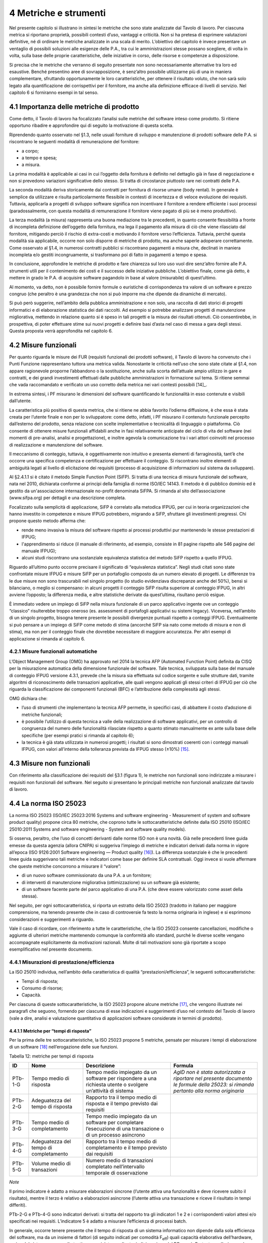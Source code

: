 4 Metriche e strumenti
=======================

Nel presente capitolo si illustrano in sintesi le metriche che sono state analizzate dal Tavolo di lavoro. Per ciascuna metrica si riportano proprietà, possibili contesti d’uso, vantaggi e criticità. Non si ha pretesa di esprimere valutazioni definitive, né di ordinare le metriche analizzate in una scala di merito. L’obiettivo del capitolo è invece presentare un ventaglio di possibili soluzioni alle esigenze delle P.A., tra cui le amministrazioni stesse possano scegliere, di volta in volta, sulla base delle proprie caratteristiche, delle iniziative in corso, delle risorse e competenze a disposizione.

Si precisa che le metriche che verranno di seguito presentate non sono necessariamente alternative tra loro ed esaustive. Benché presentino aree di sovrapposizione, è senz’altro possibile utilizzarne più di una in maniera complementare, sfruttando opportunamente le loro caratteristiche, per ottenere il risultato voluto, che non sarà solo legato alla quantificazione dei corrispettivi per il fornitore, ma anche alla definizione efficace di livelli di servizio. Nel capitolo 6 si forniranno esempi in tal senso.

4.1 Importanza delle metriche di prodotto
------------------------------------------

Come detto, il Tavolo di lavoro ha focalizzato l’analisi sulle metriche del software inteso come prodotto. Si ritiene opportuno ribadire e approfondire qui di seguito la motivazione di questa scelta.

Riprendendo quanto osservato nel §1.3, nelle usuali forniture di sviluppo e manutenzione di prodotti software delle P.A. si riscontrano le seguenti modalità di remunerazione del fornitore:

-  a corpo;

-  a tempo e spesa;

-  a misura.

La prima modalità è applicabile ai casi in cui l’oggetto della fornitura è definito nel dettaglio già in fase di negoziazione e non si prevedono variazioni significative dello stesso. Si tratta di circostanze piuttosto rare nei contratti delle P.A.

La seconda modalità deriva storicamente dai contratti per fornitura di risorse umane (body rental). In generale è semplice da utilizzare e risulta particolarmente flessibile in contesti di incertezza e di veloce evoluzione dei requisiti. Tuttavia, applicarla a progetti di sviluppo software significa non incentivare il fornitore a rendere efficiente i suoi processi (paradossalmente, con questa modalità di remunerazione il fornitore viene pagato di più se è meno produttivo).

La terza modalità (a misura) rappresenta una buona mediazione tra le precedenti, in quanto consente flessibilità a fronte di incompleta definizione dell’oggetto della fornitura, ma lega il pagamento alla misura di ciò che viene rilasciato dal fornitore, mitigando perciò il rischio di extra-costi e motivando il fornitore verso l’efficienza. Tuttavia, perché questa modalità sia applicabile, occorre non solo disporre di metriche di prodotto, ma anche saperle adoperare correttamente. Come osservato al §1.4, in numerosi contratti pubblici si riscontrano pagamenti a misura che, declinati in maniera incompleta e/o gestiti incongruamente, si trasformano poi di fatto in pagamenti a tempo e spesa.

In conclusione, approfondire le metriche di prodotto e fare chiarezza sul loro uso vuol dire senz’altro fornire alle P.A. strumenti utili per il contenimento dei costi e il successo delle iniziative pubbliche. L’obiettivo finale, come già detto, è mettere in grado le P.A. di acquisire software pagandolo in base al valore (misurabile) di quest’ultimo.

Al momento, va detto, non è possibile fornire formule o euristiche di corrispondenza tra valore di un software e prezzo congruo (che peraltro è una grandezza che non si può imporre ma che dipende da dinamiche di mercato).

Si può però suggerire, nell’ambito della pubblica amministrazione e non solo, una raccolta di dati storici di progetti informatici e di elaborazione statistica dei dati raccolti. Ad esempio si potrebbe analizzare progetti di manutenzione migliorativa, mettendo in relazione quanto si è speso in tali progetti e la misura dei risultati ottenuti. Ciò consentirebbe, in prospettiva, di poter effettuare stime sui nuovi progetti e definire basi d’asta nel caso di messa a gara degli stessi. Questa proposta verrà approfondita nel capitolo 6.

4.2 Misure funzionali
---------------------

Per quanto riguarda le misure dei FUR (requisiti funzionali dei prodotti software), il Tavolo di lavoro ha convenuto che i Punti Funzione rappresentano tuttora una metrica valida. Nonostante le criticità nell’uso che sono state citate al §1.4, non appare ragionevole proporne l’abbandono o la sostituzione, anche sulla scorta dell’attuale ampio utilizzo in gare e contratti, e dei grandi investimenti effettuati dalle pubbliche amministrazioni in formazione sul tema. Si ritiene semmai che vada raccomandato e verificato un uso corretto della metrica nei vari contesti possibili [14]_.

In estrema sintesi, i PF misurano le dimensioni del software quantificando le funzionalità in esso contenute e visibili dall’utente.

La caratteristica più positiva di questa metrica, che si ritiene ne abbia favorito l’odierna diffusione, è che essa è stata creata per l’utente finale e non per lo sviluppatore: come detto, infatti, i PF misurano il contenuto funzionale percepito dall’esterno del prodotto, senza relazione con scelte implementative o tecnicalità di linguaggio o piattaforma. Ciò consente di ottenere misure funzionali affidabili anche in fasi relativamente anticipate del ciclo di vita del software (nei momenti di pre-analisi, analisi e progettazione), e inoltre agevola la comunicazione tra i vari attori coinvolti nel processo di realizzazione e manutenzione del software.

Il meccanismo di conteggio, tuttavia, è oggettivamente non intuitivo e presenta elementi di farraginosità, tant’è che occorre una specifica competenza e certificazione per effettuare il conteggio. Si riscontrano inoltre elementi di ambiguità legati al livello di elicitazione dei requisiti (processo di acquisizione di informazioni sul sistema da sviluppare).

Al §2.4.1.1 si è citato il metodo Simple Function Point (SiFP). Si tratta di una tecnica di misura funzionale del software, nata nel 2010, dichiarata conforme ai principi della famiglia di norme ISO/IEC 14143. Il metodo è di pubblico dominio ed è gestito da un'associazione internazionale no-profit denominata SiFPA. Si rimanda al sito dell’associazione (www.sifpa.org) per dettagli e una descrizione completa.

Focalizzato sulla semplicità di applicazione, SiFP è correlato alla metodica IFPUG, per cui in teoria organizzazioni che hanno investito in competenze e misure IFPUG potrebbero, migrando a SiFP, sfruttare gli investimenti pregressi. Chi propone questo metodo afferma che:

-  rende meno invasiva la misura del software rispetto ai processi produttivi pur mantenendo le stesse prestazioni di IFPUG;

-  l'apprendimento si riduce (il manuale di riferimento, ad esempio, consiste in 81 pagine rispetto alle 546 pagine del manuale IFPUG);

-  alcuni studi riscontrano una sostanziale equivalenza statistica del metodo SiFP rispetto a quello IFPUG.

Riguardo all’ultimo punto occorre precisare il significato di “equivalenza statistica”. Negli studi citati sono state confrontate misure IFPUG e misure SiFP per un portafoglio composto da un numero elevato di progetti. Le differenze tra le due misure non sono trascurabili nel singolo progetto (lo studio evidenziava discrepanze anche del 50%), bensì si bilanciano, o meglio si compensano: in alcuni progetti il conteggio SiFP risulta superiore al conteggio IFPUG, in altri avviene l’opposto; la differenza media, e altre statistiche derivate da quest’ultima, risultano perciò esigue.

È immediato vedere un impiego di SiFP nella misura funzionale di un parco applicativo ingente ove un conteggio “classico” risulterebbe troppo oneroso (es. assessment di portafogli applicativi su sistemi legacy). Viceversa, nell’ambito di un singolo progetto, bisogna tenere presente le possibili divergenze puntuali rispetto a conteggi IFPUG. Eventualmente si può pensare a un impiego di SiFP come metodo di stima (ancorché SiFP sia nato come metodo di misura e non di stima), ma non per il conteggio finale che dovrebbe necessitare di maggiore accuratezza. Per altri esempi di applicazione si rimanda al capitolo 6.

4.2.1 Misure funzionali automatiche
~~~~~~~~~~~~~~~~~~~~~~~~~~~~~~~~~~~~~~

L’Object Management Group (OMG) ha approvato nel 2014 la tecnica AFP (Automated Function Point) definita da CISQ per la misurazione automatica della dimensione funzionale del software. Tale tecnica, sviluppata sulla base del manuale di conteggio IFPUG versione 4.3.1, prevede che la misura sia effettuata sul codice sorgente e sulle strutture dati, tramite algoritmi di riconoscimento delle transazioni applicative, alle quali vengono applicati gli stessi criteri di IFPUG per ciò che riguarda la classificazione dei componenti funzionali (BFC) e l’attribuzione della complessità agli stessi.

OMG dichiara che:

-  l’uso di strumenti che implementano la tecnica AFP permette, in specifici casi, di abbattere il costo d’adozione di metriche funzionali;

-  è possibile l’utilizzo di questa tecnica a valle della realizzazione di software applicativi, per un controllo di congruenza del numero delle funzionalità rilasciate rispetto a quanto stimato manualmente ex ante sulla base delle specifiche (per esempi pratici si rimanda al capitolo 6);

-  la tecnica è già stata utilizzata in numerosi progetti; i risultati si sono dimostrati coerenti con i conteggi manuali IFPUG, con valori all’interno della tolleranza prevista da IFPUG stesso (±10%) [15]_.

4.3 Misure non funzionali
-------------------------

Con riferimento alla classificazione dei requisiti del §3.1 (figura 1), le metriche non funzionali sono indirizzate a misurare i requisiti non funzionali del software. Nel seguito si presentano le principali metriche non funzionali analizzate dal tavolo di lavoro.

4.4 La norma ISO 25023
-----------------------

La norma ISO 25023 (ISO/IEC 25023:2016 Systems and software engineering - Measurement of system and software product quality) propone circa 80 metriche, che coprono tutte le sottocaratteristiche definite dalla ISO 25010 (ISO/IEC 25010:2011 Systems and software engineering - System and software quality models).

Si osserva, peraltro, che l’uso di concetti derivanti dalle norme ISO non è una novità. Già nelle precedenti linee guida emesse da questa agenzia (allora CNIPA) si suggeriva l’impiego di metriche e indicatori derivati dalla norma in vigore all’epoca (ISO 9126:2001 Software engineering — Product quality [16]_). La differenza sostanziale è che le precedenti linee guida suggerivano tali metriche e indicatori come base per definire SLA contrattuali. Oggi invece si vuole affermare che queste metriche concorrono a misurare il “valore”:

-  di un nuovo software commissionato da una P.A. a un fornitore;

-  di interventi di manutenzione migliorativa (ottimizzazione) su un software già esistente;

-  di un software facente parte del parco applicativo di una P.A. (che deve essere valorizzato come asset della stessa).

Nel seguito, per ogni sottocaratteristica, si riporta un estratto della ISO 25023 (tradotto in italiano per maggiore comprensione, ma tenendo presente che in caso di controversie fa testo la norma originaria in inglese) e si esprimono considerazioni e suggerimenti a riguardo.

Vale il caso di ricordare, con riferimento a tutte le caratteristiche, che la ISO 25023 consente cancellazioni, modifiche o aggiunte di ulteriori metriche mantenendo comunque la conformità allo standard, purché le diverse scelte vengano accompagnate esplicitamente da motivazioni razionali. Molte di tali motivazioni sono già riportate a scopo esemplificativo nel presente documento.

4.4.1 Misurazioni di prestazione/efficienza
~~~~~~~~~~~~~~~~~~~~~~~~~~~~~~~~~~~~~~~~~~~~~~

La ISO 25010 individua, nell’ambito della caratteristica di qualità “prestazioni/efficienza”, le seguenti sottocaratteristiche:

-  Tempi di risposta;

-  Consumo di risorse;

-  Capacità.

Per ciascuna di queste sottocaratteristiche, la ISO 25023 propone alcune metriche [17]_, che vengono illustrate nei paragrafi che seguono, fornendo per ciascuna di esse indicazioni e suggerimenti d’uso nel contesto del Tavolo di lavoro (vale a dire, analisi e valutazione quantitativa di applicazioni software considerate in termini di prodotto).

4.4.1.1 Metriche per “tempi di risposta”
^^^^^^^^^^^^^^^^^^^^^^^^^^^^^^^^^^^^^^^^^^^

Per la prima delle tre sottocaratteristiche, la ISO 25023 propone 5 metriche, pensate per misurare i tempi di elaborazione di un software [18]_ nell’erogazione delle sue funzioni.

Tabella 12: metriche per tempi di risposta

+---------+----------------------------------------+----------------------------------------------------------------------------------------------------------------+-------------------------------------------------------------------------------------------------------------------------------------+
| **ID**  | **Nome**                               | **Descrizione**                                                                                                | **Formula**                                                                                                                         |
+=========+========================================+================================================================================================================+=====================================================================================================================================+
| PTb-1-G | Tempo medio di risposta                | Tempo medio impiegato da un software per rispondere a una richiesta utente o svolgere un’attività di sistema   | *AgID non è stata autorizzata a riportare nel presente documento le formule della 25023: si rimanda pertanto alla norma originaria* |
+---------+----------------------------------------+----------------------------------------------------------------------------------------------------------------+-------------------------------------------------------------------------------------------------------------------------------------+
| PTb-2-G | Adeguatezza del tempo di risposta      | Rapporto tra il tempo medio di risposta e il tempo previsto dai requisiti                                      |                                                                                                                                     |
+---------+----------------------------------------+----------------------------------------------------------------------------------------------------------------+-------------------------------------------------------------------------------------------------------------------------------------+
| PTb-3-G | Tempo medio di completamento           | Tempo medio impiegato da un software per completare l’esecuzione di una transazione o di un processo asincrono |                                                                                                                                     |
+---------+----------------------------------------+----------------------------------------------------------------------------------------------------------------+-------------------------------------------------------------------------------------------------------------------------------------+
| PTb-4-G | Adeguatezza del tempo di completamento | Rapporto tra il tempo medio di completamento e il tempo previsto dai requisiti                                 |                                                                                                                                     |
+---------+----------------------------------------+----------------------------------------------------------------------------------------------------------------+-------------------------------------------------------------------------------------------------------------------------------------+
| PTb-5-G | Volume medio di transazioni            | Numero medio di transazioni completato nell’intervallo temporale di osservazione                               |                                                                                                                                     |
+---------+----------------------------------------+----------------------------------------------------------------------------------------------------------------+-------------------------------------------------------------------------------------------------------------------------------------+

*Note*

Il primo indicatore è adatto a misurare elaborazioni sincrone (l’utente attiva una funzionalità e deve ricevere subito il risultato), mentre il terzo è relativo a elaborazioni asincrone (l’utente attiva una transazione e riceve il risultato in tempi differiti).

PTb-2-G e PTb-4-G sono indicatori derivati: si tratta del rapporto tra gli indicatori 1 e 2 e i corrispondenti valori attesi e/o specificati nei requisiti. L’indicatore 5 è adatto a misurare l’efficienza di processi batch.

In generale, occorre tenere presente che il tempo di risposta di un sistema informatico non dipende dalla sola efficienza del software, ma da un insieme di fattori (di seguito indicati per comodità F\ :sub:`eff`) quali capacità elaborativa dell’hardware, carico del sistema, numero di utenti connessi, latenza di rete, indicizzazione del DB, ecc.). Pertanto, se l’esigenza è confrontare l’efficienza di più software diversi o posizionare l’efficienza di un singolo software su una scala di riferimento, occorre verificare che le misure vengano prese a parità di condizioni, vale a dire garantendo che i fattori F\ :sub:`eff` su elencati presentino valori omogenei e ben specificati. Si tratta dell’approccio che di prassi viene seguito quando si effettuano benchmark di sistemi IT e piattaforme elaborative (es. TPC, SPEC).

Analogamente, occorre tenere presente che il tempo di risposta/completamento dipende dalla tipologia di richiesta/transazione che viene elaborata. Gli indicatori proposti dalla ISO 25023 propongono infatti valori medi, calcolati effettuando *n* misure diverse, una per ciascuna delle *n* tipologie di richiesta/transazione rilevanti. Sono comunque ipotizzabili casi in cui interessa misurare separatamente i tempi di risposta/completamento per tipologie di richiesta/transazione differenti, e non mediare il risultato di tali misure.

Si noti che in quasi tutte le definizioni di metriche, la ISO 25023 fa uso di valori medi. Dal punto di vista statistico e come indicato dalla ISO in alternativa alla metrica PTb-2-G, nella maggioranza dei contesti si ritiene più rappresentativo utilizzare un valore n-esimo percentile rispeto al tempo atteso da requisiti (ad esempio "PTb-2-G atteso a 5 secondi per il 95° percentile", ovvero si attende che il 95% delle risposte abbiano un tempo di risposta entro 5 secondi). Questa considerazione si applica anche ai paragrafi che seguono.

*Quando è opportuno utilizzare queste metriche?*

Per ridurre i tempi di risposta di un sistema, spesso è più semplice e meno oneroso intervenire sui fattori F\ :sub:`eff`, ad esempio aumentando la potenza elaborativa dell’hardware, il throughput della rete o il livello di indicizzazione del DB.

Esistono però casi in cui non si può intervenire sui fattori F\ :sub:`eff`, ad esempio in sviluppi applicativi ove la piattaforma elaborativa e la connettività disponibile rappresentano vincoli imprescindibili di progetto. In questi casi è opportuno definire requisiti di efficienza, nelle condizioni al contorno specificate, per il software da realizzare. In tali requisiti il cliente dovrà fissare i tempi di risposta attesi, specificando anche come s’intende verificare, a posteriori, il rispetto di detti requisiti.

Un altro caso ove queste metriche appaiono utili sono i progetti di ottimizzazione di un software già esistente (interventi di manutenzione migliorativa). In questi casi, si suggerisce di misurare gli indicatori (ad esempio PTb-1-G, PTb-2-G o PTb-3-G) prima dell’intervento e di formalizzare il risultato atteso sotto forma di valore che si vuole ottenere per tali indicatori. Al termine dell’intervento, si effettueranno test (si suggerisce di esplicitare contrattualmente come tali test verranno svolti) e si misurerà l’efficienza del software modificato. Si potrà anche legare contrattualmente parte della remunerazione del fornitore alla misura del miglioramento ottenuto (valore finale dell’indicatore meno valore iniziale dello stesso): si ritiene che ciò possa garantire maggiormente il ritorno dell’investimento rispetto al modello attuale che prevede, di prassi, di retribuire interventi di manutenzione migliorativa sulla base delle giornate persona erogate.

Sembra utile segnalare, su questo argomento, che esistono strumenti automatici per la conduzione di test prestazionali e di carico.

Infine, come indicato dalla ISO 25023, gli indicatori per “tempi di risposta” sono utili a misurare sia la qualità esterna sia interna.

4.4.1.2 Metriche per “consumo di risorse”
^^^^^^^^^^^^^^^^^^^^^^^^^^^^^^^^^^^^^^^^^^^^

Per la seconda delle tre sottocaratteristiche, la ISO 25023 propone 4 metriche di qualità esterna, pensate per misurare la quantità di risorse (processore, memoria, I/O, banda) utilizzate da un software nell’erogazione delle sue funzionalità.

Tabella 13: metriche per consumo di risorse

+---------+--------------------------------------+--------------------------------------------------------------------------------------------+------------------------------------------------------------------------------------------------+
| **ID**  | **Nome**                             | **Descrizione**                                                                            | **Formula**                                                                                    |
+=========+======================================+============================================================================================+================================================================================================+
| PRu-1-G | Consumo medio di potenza elaborativa | Tempo medio di CPU utilizzato per compiere un’elaborazione                                 | Non disponibile per mancata autorizzazione (vedi tabella 12), si rimanda alla norma originaria |
+---------+--------------------------------------+--------------------------------------------------------------------------------------------+------------------------------------------------------------------------------------------------+
| PRu-2-G | Consumo medio di memoria             | Volume di memoria usato per compiere un’elaborazione in rapporto alla memoria disponibile. |                                                                                                |
+---------+--------------------------------------+--------------------------------------------------------------------------------------------+------------------------------------------------------------------------------------------------+
| PRu-3-G | Consumo medio di dispositivi I/O                 | Tempo medio di dispositivi di I/O utilizzato per compiere un’elaborazione                  |                                                                                                |
+---------+--------------------------------------+--------------------------------------------------------------------------------------------+------------------------------------------------------------------------------------------------+
| PRu-4-S | Consumo di banda               | Banda utilizzata, in rapporto alla banda disponibile, per compiere un’elaborazione   |                                                                                                |
+---------+--------------------------------------+--------------------------------------------------------------------------------------------+------------------------------------------------------------------------------------------------+

*Note*

Si osserva anzitutto che i quattro indicatori prevedono di effettuare *n* misure e di calcolare un valore medio. Questo perché, come nel caso del paragrafo precedente, tipologie diverse di elaborazione possono presentare consumi diversi. Anche in questo caso, si suggerisce di identificare chiaramente quali sono le tipologie di elaborazione rilevanti ai fini della valutazione, e di decidere se è utile calcolare un valore medio o se piuttosto abbia senso misurare separatamente il consumo delle varie tipologie di elaborazione.

Si osserva poi che tutti e quattro gli indicatori misurano non un consumo assoluto, bensì un consumo in rapporto alla disponibilità complessiva della risorsa in esame (tempo, memoria, banda). Questa circostanza introduce complessità nella formula e anche qualche dubbio, giacché non è intuitivo che la disponibilità della risorsa in esame vari sulla singola osservazione (sul punto, la norma ISO non è molto chiara).

Si segnala infine che la formula dell’indicatore PRu-4-S (qui non riportata, si rimanda alla norma ISO originaria) sembra incoerente con la definizione: sarebbe ragionevole infatti attendersi una formula simile alle precedenti, vale a dire mediata su un numero *n* di osservazioni.

In generale, questi indicatori sembrano molto tecnici e ardui da misurare. L’impressione, comunque, è che aspetti del genere possano esulare dall’analisi di software applicativo, giacché la gestione delle risorse oggi si affronta a livello di *middleware* e di sistemi di virtualizzazione. In futuro, con l’affermarsi dell’approccio cloud, la misura del consumo di risorse della singola applicazione sarà ancora meno rilevante.

Infine, è utile segnalare che esistono strumenti automatici che misurano il consumo di risorse di un’applicazione software. Il più noto è “Gestione attività” di Windows, ma un gran numero di sistemi di gestione sistemistica (es. SNMP, consolle di virtualizzazione server, enterprise manager, …) offrono funzionalità di questo genere.

*Quando è opportuno utilizzare queste metriche?*

I quattro indicatori di tabella 13 possono essere utili per pianificare/verificare attività di tuning di sistemi e ottimizzazione di applicazioni, oppure in studi di capacity planning. Tuttavia, tranne casi particolari, si ritiene che la loro natura molto “tecnica” li renda poco adatti al contesto delle forniture di sviluppo software applicativo della pubblica amministrazione.

In generale, si ritiene che misurare l’efficienza di una singola applicazione nell’utilizzo delle risorse a disposizione avesse senso quando i sistemi ICT erano “a silos” e prevedevano un hardware dedicato per ogni singola applicazione. Oggi, come già detto, queste problematiche si affrontano al livello di sistemi di virtualizzazione, e in futuro saranno del tutto superate (o meglio, rese trasparenti per l’utente finale) dal modello cloud.

Ciò non vuol dire che, in assoluto, questa sottocaratteristica non sia rilevante. Può ad esempio servire per identificare buone pratiche di programmazione (legate probabilmente anche al linguaggio, middleware e piattaforma utilizzati) e definire uno standard qualitativo di sviluppo in aziende produttrici di software. Ma in questi contesti, che sono fuori dal perimetro del presente studio, ha probabilmente più senso effettuare misure di qualità interna, usando non i 4 indicatori di tabella 13 ma verificando, tramite analisi statica del codice sorgente, il rispetto delle buone pratiche di efficienza definite.

4.4.1.3 Metriche per “capacità”
^^^^^^^^^^^^^^^^^^^^^^^^^^^^^^^^^^

Per l’ultima sottocaratteristica, la ISO 25023 propone 3 metriche, pensate per misurare i limiti di un software, con particolare riferimento al massimo numero di utenti e transazioni concorrenti.

Tabella 14: metriche per capacità

+---------+--------------------------------------+----------------------------------------------------------------------------------------------------+----------------------------------+
| **ID**  | **Nome**                             | **Descrizione**                                                                                    | **Formula**                      |
+=========+======================================+====================================================================================================+==================================+
| PCa-1-G | Capacità di svolgimento transazioni  | Numero di transazioni completate nella finestra temporale di osservazione                          | n.d. (si rimanda alla norma ISO) |
+---------+--------------------------------------+----------------------------------------------------------------------------------------------------+----------------------------------+
| PCa-2-G | Capacità di accesso utenti           | Numero massimo di utenti concorrenti accettati dal sistema per ogni osservazione                   |                                  |
+---------+--------------------------------------+----------------------------------------------------------------------------------------------------+----------------------------------+
| PCa-3-S | Adeguatezza di aumento degli accessi | Numero di utenti che possono essere aggiunti con successo nella finestra temporale di osservazione |                                  |
+---------+--------------------------------------+----------------------------------------------------------------------------------------------------+----------------------------------+

*Note*

L’indicatore PCa-1-G intende misurare la quantità di transazioni elaborate dal sistema in un dato periodo di tempo definito (ad esempio "il numero di transazioni/richieste eseguite al secondo"). Questo indicatore differisce dal PTb-5-G in quanto non calcola la media ma la capacità elaborativa in un'intervallo di tempo definito nei requisiti (ad es.: transazioni/secondo, minuto, ora, giorno).

Con riferimento all’indicatore PCa-2-G, si potrebbe andar oltre la definizione statistica. La formula infatti sembra suggerire che il sistema in esame possa accettare un numero massimo di utenti concorrenti diverso in vari istanti di tempo. Ciò capita di frequente con l’approssimarsi della scadenza dell’invio di dati ai sistemi.

L’ultimo indicatore (PCa-3-S) sembra pensato per misurare la capacità del software in esame a far fronte a un rapido incremento del numero di utenti. A titolo di esempio, per un sito web informativo, ci si riferisce alla capacità di gestire notizie improvvise (es. terremoti, attacchi terroristici) che determinano picchi di accesso.

Problematiche del genere, però, difficilmente vengono gestite a livello applicativo: esistono soluzioni a livello di middleware, hardware e anche appliance (es. sistemi di load balancing) specializzati proprio per garantire questo tipo di prestazioni.

*Quando è opportuno utilizzare queste metriche?*

Per quanto detto, si ritiene che nel contesto di questo studio gli indicatori di capacità abbiano un’importanza residuale. Possono essere utili nei casi particolari in cui le problematiche di accesso concorrente (ove sussistano) debbano essere risolte a livello applicativo. In tali casi, si suggerisce di definire a livello di requisiti l'unità temporale per l'indicatore PCa-1-G e il valore atteso per gli indicatori PCa-2-G e PCa-3-S, specificando anche come dovranno essere effettuate le misure in fase di verifica (ad esempio utilizzando strumenti automatici che effettuano test di carico simulando pacchetti anche ingenti di utenti concorrenti).

Si ritiene tuttavia che scenari di questo tipo, diffusi in passato, siano superati nelle architetture attuali, e di certo saranno resi ancora più obsoleti andando verso soluzioni di tipo cloud.

Attenzione, non si vuole affermare che la capacità di un software sia una caratteristica irrilevante, ma semplicemente che sia un aspetto di prevalente interesse tecnico e forse trasparente per l’utente applicativo. In analogia a quanto detto nel precedente paragrafo, dal punto di vista strettamente tecnico ha forse più senso misurare la capacità come qualità interna (la ISO 25023 indica le metriche PCa-1-G e PCa-2-G sia come qualità interna sia esterna), nonché effettuando analisi statica del codice sorgente e verificando il rispetto di buone pratiche di programmazione.

4.4.1.4 Conclusioni su prestazione/efficienza
^^^^^^^^^^^^^^^^^^^^^^^^^^^^^^^^^^^^^^^^^^^^^^^^

Per riassumere quanto detto, tra gli indicatori presentati per la caratteristica “prestazioni/efficienza”, nell’ambito e per le finalità di questo studio appaiono utili soprattutto gli indicatori di tabella 12. Tra essi si suggerisce di scegliere, in base alla tipologia di applicazione in esame:

-  PTb-1-G (in caso ci sia prevalenza di elaborazioni sincrone),

-  PTb-3-G (in caso di transazioni ed elaborazioni asincrone),

-  PTb-5-G (in caso di elaborazioni massive e/o di tipo batch).

Gli altri indicatori, come detto, sembrano meno adatti alle finalità di questo studio e in parte obsoleti, a causa:

-  dell’odierna grande disponibilità (e dunque minor costo) di hardware e connettività di rete;

-  dell’affermarsi dei sistemi di virtualizzazione e soluzioni cloud;

-  del modello architetturale verso cui devono tendere i sistemi informatici delle P.A., ove il livello applicativo è separato dagli aspetti infrastrutturali e di gestione delle risorse.

4.4.2 Misurazioni di usabilità
~~~~~~~~~~~~~~~~~~~~~~~~~~~~~~~~~

La ISO 25010 individua, nell’ambito della caratteristica “usabilità”, le seguenti sottocaratteristiche:

-  appropriatezza - riconoscibilità;

-  apprendibilità;

-  operabilità;

-  protezione dall’errore utente;

-  estetica dell’interfaccia utente;

-  accessibilità.

Per ciascuna di queste sottocaratteristiche, la ISO 25023 propone alcune metriche. Nei paragrafi che seguono tali metriche vengono analizzate, fornendo per ciascuna di esse indicazioni e suggerimenti d’uso.

4.4.2.1 Metriche per “appropriatezza - riconoscibilità”
^^^^^^^^^^^^^^^^^^^^^^^^^^^^^^^^^^^^^^^^^^^^^^^^^^^^^^^^^^

Per la prima delle cinque sottocaratteristiche, la ISO 25023 propone 3 metriche, pensate per misurare quanto un software [19]_ appare intuitivo all’utente, nel senso che mostra all’utente come deve essere usato per raggiungere l’obiettivo.

Tabella 15: metriche per appropriatezza - riconoscibilità

+---------+----------------------------+-------------------------------------------------------------------------------------------------------------------------+----------------------------------+
| **ID**  | **Nome**                   | **Descrizione**                                                                                                         | **Formula**                      |
+=========+============================+=========================================================================================================================+==================================+
| UAp-1-G | Completezza di descrizione | Percentuale degli scenari d’uso descritta nella documentazione                                                          | n.d. (si rimanda alla norma ISO) |
+---------+----------------------------+-------------------------------------------------------------------------------------------------------------------------+----------------------------------+
| UAp-2-S | Capacità di dimostrazione  | Percentuale delle funzioni che ha capacità di dimostrazione (es. opzione demo) per mostrare il suo effetto agli utenti. |                                  |
+---------+----------------------------+-------------------------------------------------------------------------------------------------------------------------+----------------------------------+
| UAp-3-S | Auto-descrittività         | Percentuale delle pagine indirizzabili (landing page) di un sito web che spiega lo scopo del sito.                      |                                  |
+---------+----------------------------+-------------------------------------------------------------------------------------------------------------------------+----------------------------------+

*Note*

La “documentazione” citata nella descrizione della prima metrica è senz’altro il manuale o la guida per l’utente. Formato e qualità della documentazione hanno ovviamente altre modalità di misura: qui sembra rilevante solo la completezza. Inoltre sembra valere l’assunto che tutti gli scenari d’uso abbiano la medesima importanza, il che in molti contesti potrebbe essere una semplificazione eccessiva.

La seconda metrica presenta aspetti indefiniti: occorre infatti definire, da parte del responsabile dei requisiti di qualità, che per una funzione è utile la capacità di dimostrazione.

La terza metrica è palesemente indirizzata a misurare l’usabilità di un sito web. Peraltro il concetto di “landing page”, nel contesto del nostro studio, deve essere inteso in senso più generico dell’accezione usuale nel marketing (landing page = pagina di destinazione di una campagna pubblicitaria), e per questo è stato tradotto in “pagine indirizzabili”.

*Quando è opportuno utilizzare queste metriche?*

La prima metrica sembra di uso immediato, sebbene come detto presenti alcune semplificazioni che potrebbero risultare eccessive.

La seconda metrica potrebbe riferirsi alla completezza di un eventuale “tutorial” che illustri l’uso dell’applicazione: il grado di copertura delle funzioni disponibili da parte di questo tutorial misura senz’altro la sottocaratteristica in esame.

La terza metrica, come detto, sembra derivare da concetti di marketing. Non sembra di immediata applicazione nel contesto della pubblica amministrazione.

4.4.2.2 Metriche per “apprendibilità”
^^^^^^^^^^^^^^^^^^^^^^^^^^^^^^^^^^^^^^^^

Per la seconda delle cinque sottocaratteristiche, la ISO 25023 propone 4 metriche, pensate per valutare la facilità di apprendimento dell’utilizzo di un software, vale a dire la capacità dello stesso di aiutare l’utente nel percorso di apprendimento.

Tabella 16: metriche per apprendibilità

+---------+---------------------------------------+----------------------------------------------------------------------------------------------------------------------------------------------------------------------------------------------------------+----------------------------------+
| **ID**  | **Nome**                              | **Descrizione**                                                                                                                                                                                          | **Formula**                      |
+=========+=======================================+==========================================================================================================================================================================================================+==================================+
| ULe-1-G | Completezza della guida utente        | Percentuale delle funzioni che è descritta (nella documentazione o nell’help) con un dettaglio tale da consentire all’utente di utilizzarle.                                                             | n.d. (si rimanda alla norma ISO) |
+---------+---------------------------------------+----------------------------------------------------------------------------------------------------------------------------------------------------------------------------------------------------------+----------------------------------+
| ULe-2-S | Valori di default nei campi di input  | Percentuale di campi di input che vengono riempiti automaticamente con valori di default.                                                                                                                |                                  |
+---------+---------------------------------------+----------------------------------------------------------------------------------------------------------------------------------------------------------------------------------------------------------+----------------------------------+
| ULe-3-S | Comprensibilità dei messaggi d’errore | Percentuale dei messaggi d’errore che dichiarano la ragione dell’errore e suggeriscono come risolverlo.                                                                                                  |                                  |
+---------+---------------------------------------+----------------------------------------------------------------------------------------------------------------------------------------------------------------------------------------------------------+----------------------------------+
| ULe-4-S | Interfaccia utente auto-esplicativa   | Percentuale degli elementi di informazione e dei passi che sono presentati all’utente inesperto in modo che questi possa completare un’attività senza un addestramento preliminare o assistenza esterna. |                                  |
+---------+---------------------------------------+----------------------------------------------------------------------------------------------------------------------------------------------------------------------------------------------------------+----------------------------------+

*Note*

La prima metrica è simile alla UAp-1-G.

L’ultima metrica presenta aspetti indefiniti (andrà definito se le attività da completare sono della stessa rilevanza) nonché un certo grado di soggettività; soprattutto appare dipendere dalle competenze dell’utente.

*Quando è opportuno utilizzare queste metriche?*

La metrica ULe-1-G può essere usata in alternativa alla UAp-1-G. Le metriche 2 e 3 appaiono semplici e di applicazione immediata. Viceversa, la metrica ULe-4-S appare di uso molto problematico, soprattutto nelle verifiche (probabilmente richiede test multipli su campioni significativi dell’utenza).

4.4.2.3 Metriche per “operabilità”
^^^^^^^^^^^^^^^^^^^^^^^^^^^^^^^^^^^^^

Per la terza sottocaratteristica, la ISO 25023 propone 8 metriche, pensate per valutare la facilità con cui un software può essere eseguito e controllato. L’operabilità si può ulteriormente declinare, secondo ISO, in:

-  idoneità a svolgere l’attività per cui il software è stato scritto;

-  auto-descrittività;

-  controllabilità del software;

-  conformità del software alle aspettative dell’utente;

-  tolleranza all’errore;

-  idoneità alla personalizzazione.

Tabella 17: metriche per operabilità

+---------+--------------------------------------------+-----------------------------------------------------------------------------------------------------------------------------------------------------+----------------------------------+
| **ID**  | **Nome**                                   | **Descrizione**                                                                                                                                     | **Formula**                      |
+=========+============================================+=====================================================================================================================================================+==================================+
| UOp-1-G | Consistenza di comportamento               | Misura della consistenza, per comportamento e apparenza, all’interno della singola attività e tra attività simili.                                  | n.d. (si rimanda alla norma ISO) |
+---------+--------------------------------------------+-----------------------------------------------------------------------------------------------------------------------------------------------------+----------------------------------+
| UOp-2-G | Chiarezza nei messaggi                     | Percentuale dei messaggi che possono essere compresi facilmente.                                                                                    |                                  |
+---------+--------------------------------------------+-----------------------------------------------------------------------------------------------------------------------------------------------------+----------------------------------+
| UOp-3-S | Personalizzabilità funzionale              | Percentuale di funzioni e procedure che possono essere personalizzate dall’utente.                                                                  |                                  |
+---------+--------------------------------------------+-----------------------------------------------------------------------------------------------------------------------------------------------------+----------------------------------+
| UOp-4-S | Personalizzabilità dell’interfaccia utente | Percentuale degli elementi dell’interfaccia utente che possono essere personalizzati nell’aspetto.                                                  |                                  |
+---------+--------------------------------------------+-----------------------------------------------------------------------------------------------------------------------------------------------------+----------------------------------+
| UOp-5-S | Capacità di monitoraggio                   | Percentuale degli stati di una funzione che possono essere monitorati durante l’esecuzione.                                                         |                                  |
+---------+--------------------------------------------+-----------------------------------------------------------------------------------------------------------------------------------------------------+----------------------------------+
| UOp-6-S | Opzione “undo”                             | Percentuale di attività che dispongono di opzione di conferma o di “undo”.                                                                          |                                  |
+---------+--------------------------------------------+-----------------------------------------------------------------------------------------------------------------------------------------------------+----------------------------------+
| UOp-7-S | Abilità di capire la terminologia          | Percentuale della terminologia usata nell’interfaccia utente che è familiare all’utente stesso.                                                     |                                  |
+---------+--------------------------------------------+-----------------------------------------------------------------------------------------------------------------------------------------------------+----------------------------------+
| UOp-8-S | Consistenza dell’aspetto                   | Percentuale degli elementi dell’interfaccia utente che ha aspetto simile. Esempio: tasto “OK” posizionato nello stesso posto in tutte le schermate. |                                  |
+---------+--------------------------------------------+-----------------------------------------------------------------------------------------------------------------------------------------------------+----------------------------------+

*Note*

Le metriche 1 e 8 sembrano simili: la prima però si riferisce al comportamento dell’applicazione nello svolgimento di un’attività, mentre l’ultima al solo aspetto degli elementi dell’interfaccia utente. Si sottolinea che il concetto di “consistenza” è qui inteso come uniformità e coerenza. Ad esempio l’applicazione consente che due azioni vengano svolte tramite comandi di menù posizionati in modo simile e presentano i risultati nello stesso modo, allora si può parlare di consistenza di comportamento dell’applicazione. Viceversa, se tutte le schermate dell’applicazione hanno i medesimi colori e font, si parla di consistenza dell’aspetto. Stesso discorso vale per le metriche 3 (personalizzazione delle funzioni) e 4 (personalizzazione delle interfacce).

La metrica 5 ha una definizione poco chiara. Probabilmente si riferisce alla capacità di un’applicazione di mostrare lo stato in cui si trova, ad esempio visualizzando una clessidra quando è in elaborazione, oppure una barra di completamento per le attività che richiedono un certo tempo di completamento.

*Quando è opportuno utilizzare queste metriche?*

Le metriche di tabella 17 presentano elementi di soggettività, ad esempio ove si parla di consistenza e di chiarezza.

Si ritiene pertanto che un uso di queste metriche vada calibrato, dettagliando la definizione e minimizzando, anche con l’uso di declaratorie e regole (es. definendo per tutti gli elementi dell’interfaccia utente un modello da rispettare), gli aspetti soggettivi di cui sopra.

La metrica per cui la problematica evidenziata risulta più critica è la UOp-7-S. Si ritiene che l’uso di questa metrica debba limitarsi ai casi in cui l’utenza dell’applicazione sia perfettamente conosciuta e sia pertanto possibile definire una terminologia, o meglio un lessico, da rispettare. Attenzione: non si tratta di definire un dominio semantico unico per l’applicazione; questo semmai garantisce la consistenza di comportamento (metrica 1) nel senso che tutti i messaggi generati dall’applicazione usano gli stessi termini. Viceversa, la UOp-7-S misura quanti dei termini usati dall’applicazione siano comprensibili per l’utente, il che comporta che sia stato condotto uno studio dell’utenza e sia stata rilevata la sua terminologia.

Per quanto riguarda le metriche UOp-3-S e UOp-4-S, sembra opportuno ricordare che si sta parlando di personalizzazioni da parte dell’utente finale (ad esempio la possibilità di modificare le voci di menù, offerta normalmente dai programmi di *office automation*), non della personalizzazione di un applicativo generico prima di metterlo in produzione (in quest’ultimo caso si tratta di misurare l’idoneità funzionale e la manutenibilità, non l’usabilità).

4.4.2.4 Metriche per “protezione da errore utente”
^^^^^^^^^^^^^^^^^^^^^^^^^^^^^^^^^^^^^^^^^^^^^^^^^^^^^

Per questa sottocaratteristica, la ISO 25023 propone 3 metriche, pensate per verificare il grado con cui un’applicazione protegge se stessa dagli errori commessi dagli utenti finali durante l’esecuzione.

Tabella 18: metriche per protezione da errore utente

+---------+---------------------------------------------+-----------------------------------------------------------------------------------------------+----------------------------------+
| **ID**  | **Nome**                                    | **Descrizione**                                                                               | **Formula**                      |
+=========+=============================================+===============================================================================================+==================================+
| UEp-1-G | Evitare errori nelle operazioni dell’utente | Percentuale delle azioni e input degli utenti che sono protette dal causare malfunzionamenti. | n.d. (si rimanda alla norma ISO) |
+---------+---------------------------------------------+-----------------------------------------------------------------------------------------------+----------------------------------+
| UEp-2-S | Correzione da errori di input dell’utente   | Capacità di correggere dati di input errati suggerendo valori corretti                        |                                  |
+---------+---------------------------------------------+-----------------------------------------------------------------------------------------------+----------------------------------+
| UEp-3-S | Recuperabilità da errore dell’utente        | Percentuale degli errori dell’utente che può essere corretta o recuperata dal sistema.        |                                  |
+---------+---------------------------------------------+-----------------------------------------------------------------------------------------------+----------------------------------+

*Note*

La definizione della metrica UEp-2-S richiede un chiarimento. Si suppone che si riferisca ad esempio alla funzionalità “correzione automatica degli errori ortografici” dei programmi di videoscrittura, oppure alle fattispecie simili all’esempio che segue: nel campo data, l’utente scrive “31 giugno”; poiché tale data è inesistente, il sistema corregge automaticamente in “1 luglio”.

Anche per la metrica UEp-3-S c’è qualche incertezza nella definizione. Giacché gli errori nell’input sono misurati dalla metrica 2, si suppone che questa misuri invece la protezione dagli errori nella sequenza di azioni da parte dell’utente (ad esempio l’utente effettua una transazione prima che la precedente sia conclusa).

*Quando è opportuno utilizzare queste metriche?*

La metrica 1 si applica ai casi in cui l’utente, attraverso azioni che comunque gli competono, potrebbe danneggiare il sistema. Tipico esempio: “Esplora risorse” di Windows è protetto da cancellazioni di file di sistema. Si sottolinea tuttavia che normalmente protezioni di questo tipo sono a carico del sistema operativo e del middleware, non del software applicativo.

La metrica 2, viceversa, sembra senz’altro utile e applicabile nel contesto di questo studio, anche se definire una casistica di tutti gli input erronei non è sempre agevole, specie nel caso di input molteplici e correlati tra loro.

La metrica 3 sembra ancora più complessa, giacché presuppone di avere identificato tutte le possibili sequenze di azioni richiamabili dall’utente. Peraltro, il tema della protezione da errori viene affrontato anche per la caratteristica “sicurezza”, forse con maggiore efficacia. Si rimanda pertanto al paragrafo corrispondente.

4.4.2.5 Metriche per “Estetica dell’interfaccia utente”
^^^^^^^^^^^^^^^^^^^^^^^^^^^^^^^^^^^^^^^^^^^^^^^^^^^^^^^^^^

Per questa sottocaratteristica la ISO 25023 propone una sola metrica, ideata per misurare quanto l’interfaccia utente di una applicazione consenta un’interazione piacevole e soddisfacente.

Tabella 19: metriche per estetica dell’interfaccia utente

+---------+--------------------------------------------+-----------------------------------------------------------------------------------------------+----------------------------------+
| **ID**  | **Nome**                                   | **Descrizione**                                                                               | **Formula**                      |
+=========+============================================+===============================================================================================+==================================+
| UIn-1-S | Apparenza estetica dell’interfaccia utente | Misura di quanto l’interfaccia utente e in generale il disegno dell’applicazione è piacevole. | n.d. (si rimanda alla norma ISO) |
+---------+--------------------------------------------+-----------------------------------------------------------------------------------------------+----------------------------------+

*Quando è opportuno utilizzare queste metriche?*

La definizione di questa metrica è estremamente generica, quasi tautologica. In realtà il tema della gradevolezza estetica di un’interfaccia utente è stato molto approfondito in studi tecnici e di marketing. Coinvolge ad esempio la scelta dei font, dei colori, la posizione degli oggetti sullo schermo, la risoluzione delle immagini. Nell’ambito dell’usabilità è senz’altro l’aspetto più controverso ed empirico, perciò anche quello che meno si presta alle misurazioni di tipo oggettivo.

Si sconsiglia pertanto l’uso di questa metrica, e si rimanda invece ai numerosi studi sull’argomento disponibili in rete; in particolare sono applicabili i contenuti del portale designers.italia.it.

4.4.2.6 Metriche per “accessibilità”
^^^^^^^^^^^^^^^^^^^^^^^^^^^^^^^^^^^^^^^

Per l’ultima sottocaratteristica, la ISO 25023 propone 5 metriche, pensate per valutare il grado con cui l’applicazione in esame è adatta per l’uso di persone con disabilità o in generale con difficoltà d’interazione coi sistemi informatici.

Tabella 20: metriche per accessibilità

+---------+---------------------------------------------------+--------------------------------------------------------------------------------------------------------------------------------------------------------------------------+----------------------------------+
| **ID**  | **Nome**                                          | **Descrizione**                                                                                                                                                          | **Formula**                      |
+=========+===================================================+==========================================================================================================================================================================+==================================+
| UAc-1-G | Accessibilità per utenti con disabilità cognitiva | Quota percentuale dell’applicazione che può essere usata con successo da persone con abilità cognitive limitate. (con l’impiego di tecnologia assistiva, se applicabile) | n.d. (si rimanda alla norma ISO) |
+---------+---------------------------------------------------+--------------------------------------------------------------------------------------------------------------------------------------------------------------------------+----------------------------------+
| UAc-2-G | Accessibilità per utenti con disabilità fisica    | Quota percentuale dell’applicazione che può essere usata con successo da persone con abilità fisiche limitate. (con l’impiego di tecnologia assistiva, se applicabile)   |                                  |
+---------+---------------------------------------------------+--------------------------------------------------------------------------------------------------------------------------------------------------------------------------+----------------------------------+
| UAc-3-G | Accessibilità per utenti con disabilità uditiva   | Quota percentuale dell’applicazione che può essere usata con successo da persone con abilità uditive limitate. (con l’impiego di tecnologia assistiva, se applicabile)   |                                  |
+---------+---------------------------------------------------+--------------------------------------------------------------------------------------------------------------------------------------------------------------------------+----------------------------------+
| UAc-4-G | Accessibilità per utenti con disabilità visiva    | Quota percentuale dell’applicazione che può essere usata con successo da persone con abilità visive limitate. (con l’impiego di tecnologia assistiva, se applicabile)    |                                  |
+---------+---------------------------------------------------+--------------------------------------------------------------------------------------------------------------------------------------------------------------------------+----------------------------------+
| UAc-5-S | Adeguatezza dei linguaggi supportati              | Percentuale dei linguaggi richiesti che è supportata.                                                                                                                    |                                  |
+---------+---------------------------------------------------+--------------------------------------------------------------------------------------------------------------------------------------------------------------------------+----------------------------------+

*Note*

L’accezione “con disabilità” va inteso in senso lato, includendo per esempio anche gli utenti oltre una certa età. Bisogna inoltre considerare che in determinate circostanze qualunque utente potrebbe subire diminuzioni nelle capacità d’interazione (ad esempio a seguito di ferite agli occhi o alle mani, in condizioni di oscurità, forti rumori o fenomeni atmosferici intensi).

L’ultima metrica è palesemente diversa dalle altre, in quanto si riferisce al multilinguismo. Desta perplessità che si misuri solo la percentuale di soddisfacimento dei requisiti, e non in assoluto quante lingue vanno supportate.

*Quando è opportuno utilizzare queste metriche?*

Come noto, in Italia la tematica dell’accessibilità ai sistemi informatici e ai servizi per il cittadino è regolata fin dal 2004 tramite linee guida tecniche, leggi e circolari. Di seguito si riportano i riferimenti più rilevanti:

-  L. 9 gennaio 2004, n. 4;

-  DPR 1 marzo 2005, n. 75;

-  DM 8 luglio 2005;

   -  Allegato A: Verifica tecnica e requisiti di accessibilità delle applicazioni basate su tecnologie internet (aggiornato dal DM 20 marzo 2013 - GU Serie Generale n. 217 del 16-9-2013);

   -  Allegato B: Metodologia e criteri di valutazione per la verifica soggettiva dell’accessibilità delle applicazioni basate su tecnologie internet;

   -  Allegato D: Requisiti tecnici di accessibilità per l’ambiente operativo, le applicazioni e i prodotti a scaffale;

   -  Allegato E: Logo di accessibilità dei siti Web e delle applicazioni realizzate con tecnologie Internet.

-  Delibera CNIPA 15 settembre 2005;

-  DM 30 aprile 2008;

   -  Allegato B: Linee guida per l'accessibilità e la fruibilità del software didattico da parte degli alunni disabili.

-  Circolare n. 2/215 dell’AgID su “\ *Specifiche tecniche sull’hardware, il software e le tecnologie assistive delle postazioni di lavoro a disposizione del dipendente con disabilità*\ ”;

-  Circolare n. 1/2016 dell’AgID;

-  Circolare n. 3/2017 del 7 luglio 2017 su "*Raccomandazioni e precisazioni sull'accessibilità digitale dei servizi pubblici erogati a sportello dalla Pubblica Amministrazione, in sintonia con i requisiti dei servizi online e dei servizi interni*".

A fronte di questo scenario, le metriche proposte da ISO risultano più generiche e di minore approfondimento. Si ritiene pertanto che le amministrazioni debbano piuttosto seguire le indicazioni della letteratura citata e della normativa italiana (vedi anche il caso d’esempio Sogei citato al §2.4.1.2).

4.4.2.7 Conclusioni su usabilità
^^^^^^^^^^^^^^^^^^^^^^^^^^^^^^^^^^^

Le metriche proposte da ISO per l’usabilità sono soprattutto pensate per misure di qualità interne (ad esempio mediante analisi statica del codice sorgente, dei documenti di progetto o dei manuali dell’applicazione in esame). Ciò sembra ragionevole, giacché misure di usabilità nel senso di qualità in uso, condotte ad esempio tramite test su campioni del parco utenti, includono inevitabilmente aspetti soggettivi, legate alla percezione dei singoli utenti, che non è agevole riportare su una scala numerica.

Pertanto, le metriche proposte dalla ISO 25023 per l’usabilità appaiono rispondere in modo solo parziale all’esigenza di misurare questa caratteristica di un software. Esse si devono comunque affiancare al risultato (anche qualitativo) di test, rilevazioni, questionari o altri strumenti.

Ricapitolando le indicazioni dei precedenti paragrafi, tra le metriche della ISO per l’usabilità, nel contesto del nostro studio si suggerisce l’uso:

-  della metrica UAp-1-G, o in alternativa della ULe-1-G;

-  della metrica UAp-2-S;

-  delle metriche ULe-2-S e ULe-3-S;

-  della metrica UEp-2-S.

Per quanto riguarda le metriche di tabella 17, esse presentano elementi di soggettività che in parte vanificano l’oggettività della misura che caratterizza invece – come detto - le altre metriche proposte. Per un loro uso è pertanto necessaria una calibrazione, dettagliandone la definizione e minimizzando, anche con l’uso di declaratorie e regole, gli aspetti soggettivi.

Infine, vale la pena di puntualizzare che, nei progetti delle PA, il punto di vista dell’utente finale, benché importante, deve essere mediato da considerazioni strategiche e di opportunità, perché in molti contesti seguire pedissequamente i desiderata dell’utenza può comportare rischi economici.

4.4.3 Misurazioni di affidabilità
~~~~~~~~~~~~~~~~~~~~~~~~~~~~~~~~~~~~

Si premette che la definizione ISO 25010 della caratteristica “affidabilità” è di tipo generale, e riguarda la capacità di un sistema, inteso in senso lato, di mantenersi funzionante in un determinato intervallo di tempo. Nell’ambito della pubblica amministrazione, e con riferimento ai contenuti del CAD e del Piano Triennale, il concetto di affidabilità viene declinato frequentemente nel senso di affidabilità di un servizio istituzionale, di un sito web, di un archivio o di un data center.

Ciò premesso, nel seguito ci si concentrerà, coerentemente con il perimetro di questo studio, sulle misure di affidabilità di un software applicativo sviluppato ad hoc per un committente pubblico.

La ISO 25010 individua, nell’ambito della caratteristica di qualità “affidabilità”, le seguenti sottocaratteristiche:

-  maturità;

-  disponibilità;

-  tolleranza agli errori;

-  recuperabilità.

Per ciascuna di queste sottocaratteristiche, la ISO 25023 propone alcune metriche, che vengono illustrate nei paragrafi che seguono, fornendo per ciascuna di esse indicazioni e suggerimenti d’uso.

4.4.3.1 Metriche per “maturità”
^^^^^^^^^^^^^^^^^^^^^^^^^^^^^^^^^^

Le metriche proposte dalla ISO 25023 per questa sottocaratteristica sono riportate nella tabella che segue.

Tabella 21: metriche per maturità

+---------+---------------------------------------+------------------------------------------------------------------------------------------------------------------+----------------------------------+
| **ID**  | **Definizione**                       | **Descrizione**                                                                                                  | **Formula**                      |
+=========+=======================================+==================================================================================================================+==================================+
| RMa-1-G | Correzione degli errori               | Quale porzione di errori rilevati è stata corretta?                                                              | n.d. (si rimanda alla norma ISO) |
+---------+---------------------------------------+------------------------------------------------------------------------------------------------------------------+----------------------------------+
| RMa-2-G | Tempo medio intercorso tra due errori | Quanto tempo intercorre, in media, tra due errori in esercizio?                                                  |                                  |
+---------+---------------------------------------+------------------------------------------------------------------------------------------------------------------+----------------------------------+
| RMa-3-G | Numero di errori                      | Quanti errori sono stati rilevati durante un periodo definito?                                                   |                                  |
+---------+---------------------------------------+------------------------------------------------------------------------------------------------------------------+----------------------------------+
| RMa-4-S | Copertura dei test                    | Quale percentuale delle funzionalità e casi d’uso del software sono state coperte da test effettivamente svolti? |                                  |
+---------+---------------------------------------+------------------------------------------------------------------------------------------------------------------+----------------------------------+

*Note*

Si osserva che la metrica RMa-1-G e soprattutto la RMa-4-S sembrano adatte a misurare la qualità delle fasi di test e correzione. In altre parole, esse si possono interpretare anche come metriche di processo. Ciò non riduce la loro importanza, giacché è senz’altro condivisibile l’asserzione per cui un buon processo di test/correzione produce un software affidabile e dunque di migliore qualità.

*Quando è opportuno utilizzare queste metriche?*

Le metriche RMa-2-G e RMa-3-G sembrano adatte alla misura di affidabilità di un servizio offerto all’utente (qualità in uso) o di un sistema informatico visto nel suo complesso (peraltro, si tratta delle definizioni “classiche” riscontrabili nei testi di ingegneria dei sistemi). Utilizzarle per misurare l’affidabilità di un’applicazione software appare complesso, giacché si dovrebbe poter distinguere quali errori riscontrati sono relativi all’applicazione in esame e quali invece derivano, ad esempio, da malfunzionamenti dell’hardware, della rete, da un’inefficace configurazione del sistema operativo o del middleware, eccetera. Si potrebbe impiegarle, al limite:

-  per confrontare l’affidabilità di due software applicativi a parità di tutte le condizioni al contorno, nell’ipotesi – appunto – di poter trascurare l’impatto dei malfunzionamenti derivanti da elementi diversi dal software;

-  per misurare l’efficacia di un intervento di manutenzione correttiva, misurando il loro valore prima e dopo l’intervento stesso (sempre a parità di tutte le condizioni al contorno).

Le metriche RMa-1-G e RMa-4-S, pur essendo interpretabili come metriche di processo (completezza ed efficacia delle fasi di test e correzione), sono invece senz’altro utilizzabili per misurare l’affidabilità di un software:

-  in fase di scrittura dei requisiti, imponendo ad esempio una soglia minima per RMa-1-G e RMa-4-S;

-  in fase di collaudo del software rilasciato, verificando il rispetto dei vincoli di cui sopra;

-  in fase di assessment, ovviamente disponendo della documentazione relativa (es. piani di test).

4.4.3.2 Metriche per “disponibilità”
^^^^^^^^^^^^^^^^^^^^^^^^^^^^^^^^^^^^^^^

Le metriche proposte dalla ISO 25023 per questa sottocaratteristica sono riportate nella tabella che segue.

Tabella 22: metriche per disponibilità

+---------+-----------------------------------------------------------------------------------------------+------------------------------------------------------------------------------------------+----------------------------------+
| **ID**  | **Definizione**                                                                               | **Descrizione**                                                                          | **Formula**                      |
+=========+===============================================================================================+==========================================================================================+==================================+
| RAv-1-G | Disponibilità del software                                                                    | Per quale parte del tempo d’esercizio il software in esame è effettivamente disponibile? | n.d. (si rimanda alla norma ISO) |
+---------+-----------------------------------------------------------------------------------------------+------------------------------------------------------------------------------------------+----------------------------------+
| RAv-2-G | Tempo medio di malfunzionamento                                                               | Per quanto tempo il software è indisponibile a seguito di un malfunzionamento?           |                                  |
+---------+-----------------------------------------------------------------------------------------------+------------------------------------------------------------------------------------------+----------------------------------+
| RAv-3-S | Disponibilità del software in “giorni speciali” (ad esempio fine settimana o periodi festivi) | Per quanto tempo il software in esercizio è stato disponibile durante i giorni speciali? |                                  |
+---------+-----------------------------------------------------------------------------------------------+------------------------------------------------------------------------------------------+----------------------------------+

*Quando è opportuno utilizzare queste metriche?*

Le metriche RAv-1-G e RAv-2-G sembrano adatte a misurare la disponibilità di un servizio o di un sistema informatico visto nel suo complesso. Valgono le medesime considerazioni e suggerimenti d’uso espresse per le metriche RMa-2-G e RMa-3-G (metriche per “maturità”), in particolare la necessaria attenzione a confrontare misure raccolte in modo omogeneo e a parità di condizioni al contorno.

Per quanto concerne la metrica RAv-3-S, essa prevede un diverso comportamento nei giorni ordinari e nei giorni speciali, il che la rende adeguata a misurare la disponibilità di servizi in cui sia prevalente la componente umana (es. help desk, contact center). Nel contesto di questo studio appare, perciò, poco utile.

4.4.3.3 Metriche per “tolleranza agli errori”
^^^^^^^^^^^^^^^^^^^^^^^^^^^^^^^^^^^^^^^^^^^^^^^^

Le metriche di tolleranza agli errori sono utilizzate per definire il grado in cui il sistema, prodotto o componente opera nel modo voluto nonostante l’occorrenza di eventuali eventi anomali. Nel contesto di questo studio, si vuole misurare fino a che punto un software applicativo sia in grado di proseguire nell’esecuzione gestendo opportunamente le anomalie.

Tabella 23: metriche per tolleranza agli errori

+---------+--------------------------------------+------------------------------------------------------------------------------------------------+----------------------------------+
| **ID**  | **Definizione**                      | **Descrizione**                                                                                | **Formula**                      |
+=========+======================================+================================================================================================+==================================+
| RFt-1-G | Robustezza agli errori               | Quale parte di tutti gli errori critici è stata messa sotto controllo                          | n.d. (si rimanda alla norma ISO) |
+---------+--------------------------------------+------------------------------------------------------------------------------------------------+----------------------------------+
| RFt-2-S | Ridondanza dei componenti            | Quale porzione dei componenti del sistema è installato in modo ridondante per evitare blocchi? |                                  |
+---------+--------------------------------------+------------------------------------------------------------------------------------------------+----------------------------------+
| RFt-3-S | Tempo medio di notifica degli errori | In quanto tempo il sistema riporta l’occorrenza dell’errore?                                   |                                  |
+---------+--------------------------------------+------------------------------------------------------------------------------------------------+----------------------------------+

*Note*

La metrica RFt-1-G misura quanti, tra gli errori definiti “critici” (vale a dire quelli che possono determinare blocchi del sistema), vengono gestiti dal software in esame, ad esempio generando un messaggio di errore ma consentendo comunque l’operatività. Questa tematica è definita, in letteratura tecnica, “gestione delle eccezioni”, e rappresenta una delle basi per la buona programmazione.

*Quando è opportuno utilizzare queste metriche?*

Benché molto tecnica, la metrica RFt-1-G è sicuramente utile per misurare il grado di affidabilità di un software. Si può fissare, in un requisito, un valore soglia di questo indicatore, e verificarne il rispetto in fase di collaudo.

La metrica RFt-2-S, per la definizione ordinaria di “ridondanza”, sembra adattarsi particolarmente ai sistemi hardware. Pertanto se ne sconsiglia l’uso nella generalità dei casi di sviluppo applicativo e interventi di manutenzione.

La metrica RFt-3-S sembra riguardare misure di affidabilità di un apparato industriale (un motore, un impianto di produzione, ecc.) in cui i malfunzionamenti vengono ad esempio rilevati da “sonde” che generano segnalazioni dirette a una consolle centralizzata. Si ritiene pertanto che, nel contesto di questo studio, un suo utilizzo sia poco opportuno.

4.4.3.4 Metriche per “recuperabilità”
^^^^^^^^^^^^^^^^^^^^^^^^^^^^^^^^^^^^^^^^

Le metriche di recuperabilità sono utilizzate per definire il grado con cui, in caso di malfunzionamenti, un software può recuperare i dati e ristabilire lo stato desiderato.

Tabella 24: metriche per recuperabilità

+---------+-------------------------+-----------------------------------------------------------+----------------------------------+
| **ID**  | **Definizione**         | **Descrizione**                                           | **Formula**                      |
+=========+=========================+===========================================================+==================================+
| RRe-1-G | Tempo medio di recupero | Quanto tempo è necessario per recuperare dall’errore?     | n.d. (si rimanda alla norma ISO) |
+---------+-------------------------+-----------------------------------------------------------+----------------------------------+
| RRe-2-S | Completezza del backup  | Quale porzione dei dati è oggetto di backup regolarmente? |                                  |
+---------+-------------------------+-----------------------------------------------------------+----------------------------------+

*Quando è opportuno utilizzare queste metriche?*

Più che alla misura di qualità di un software, entrambe le metriche sembrano relative alle tematiche del Disaster Recovery e Business Continuity. La prima, in particolare, sembra concettualmente vicina allo RTO (Recovery Time Objective), classico indicatore che qualifica un sistema di DR.

Si ritiene pertanto che queste metriche non siano utili nel contesto di questo studio, e si rimanda invece, per approfondimenti sull’argomento, alle linee guida emesse da questa Agenzia sul Disaster Recovery e la Business Continuity.

4.4.3.5 Conclusioni su affidabilità
^^^^^^^^^^^^^^^^^^^^^^^^^^^^^^^^^^^^^^

Sulla scorta delle considerazioni espresse, appaiono utili a misurare l’affidabilità di un software, nel contesto della pubblica amministrazione e nelle casistiche indicate, le metriche:

-  RMa-1-G;

-  RMa-4-S;

-  RFt-1-G.

Le restanti metriche sono non adatte al contesto di questo studio o di utilizzo troppo complesso per le tipiche acquisizioni della pubblica amministrazione.

Le metriche di affidabilità, peraltro, potrebbero essere utilizzate per legare la remunerazione di interventi di manutenzione correttiva ai risultati effettivi degli stessi. Oggi, infatti, la manutenzione correttiva viene pagata a canone (in casi di servizi continuativi e per durate contrattuali significative) oppure a giorni persona, vale a dire con metriche di processo. Un approccio alternativo potrebbe essere:

1. misurare l’affidabilità del software oggetto dell’intervento (ad esempio determinando quanto vale RMa-1-G);

2. fissare, come requisito contrattuale, il risultato atteso dell’intervento (ad esempio il nuovo valore che dovrà raggiungere l’indicatore RMa-1-G);

3. verificare, al termine dell’intervento, che il valore fissato sia stato raggiunto;

4. pagare il fornitore in misura proporzionale al risultato ottenuto (e dunque al miglioramento nella qualità del software oggetto dell’intervento), non meramente in base alle giornate persona erogate dal fornitore.

Questo approccio consentirebbe anche di contabilizzare la manutenzione correttiva non più in termini di spesa ricorrente (OPEX), ma al contrario come investimento (CAPEX) finalizzato ad aumentare l’affidabilità del parco applicativo di proprietà dell’amministrazione, e di conseguenza la qualità/valore di tale asset.

4.4.4 Misurazioni di sicurezza
~~~~~~~~~~~~~~~~~~~~~~~~~~~~~~~~~

La ISO 25010 individua, nell’ambito della caratteristica di qualità “sicurezza”, le seguenti sottocaratteristiche:

-  riservatezza;

-  integrità;

-  non ripudio;

-  responsabilità;

-  autenticità.

Per ciascuna di queste sottocaratteristiche, la ISO 25023 propone alcune metriche. Nei paragrafi che seguono vengono illustrate tali metriche, fornendo per ciascuna di esse indicazioni e suggerimenti d’uso.

4.4.4.1 Metriche per “riservatezza”
^^^^^^^^^^^^^^^^^^^^^^^^^^^^^^^^^^^^^^

Per la prima delle cinque sottocaratteristiche, la ISO 25023 propone 3 metriche, pensate per misurare quanto un software garantisce che le informazioni siano accessibili solo agli utenti autorizzati.

Tabella 25: metriche per riservatezza

+---------+------------------------------------------+-------------------------------------------------------------------------------------------------+----------------------------------+
| **ID**  | **Nome**                                 | **Descrizione**                                                                                 | **Formula**                      |
+=========+==========================================+=================================================================================================+==================================+
| SCo-1-G | Controllo accessi                        | Percentuale di dati riservati protetti da accessi non autorizzati                               | n.d. (si rimanda alla norma ISO) |
+---------+------------------------------------------+-------------------------------------------------------------------------------------------------+----------------------------------+
| SCo-2-G | Correttezza della crittografia dei dati  | Quanto correttamente viene implementata la procedura di crittografia / decrittografia dei dati. |                                  |
+---------+------------------------------------------+-------------------------------------------------------------------------------------------------+----------------------------------+
| SCo-3-S | Robustezza degli algoritmi crittografici | Percentuale degli algoritmi crittografici validi sul totale degli algoritmi usati               |                                  |
+---------+------------------------------------------+-------------------------------------------------------------------------------------------------+----------------------------------+

*Note*

*Riservatezza* in informatica significa gestire la sicurezza in modo tale da mitigare i rischi connessi all’accesso o all’uso delle informazioni in forma non autorizzata. Le metriche per garantire la riservatezza proposte dalla ISO 25023 puntano sulla necessità di utilizzare sistemi di cifratura e algoritmi crittografi efficaci (la ISO cita ad esempio quelli previsti dallo standard americano `FIPS 140-2 <http://nvlpubs.nist.gov/nistpubs/FIPS/NIST.FIPS.140-2.pdf>`__\  [20]_).

In Italia, i riferimenti per la sicurezza sono gli standard ISO/IEC IS-15408 (Common Criteria) e i criteri europei ITSEC (Information Technology Security Evaluation Criteria) e ITSEM (Information Technology Security Evaluation. Manual). Ne consegue che ha senso ricorrere a tale metrica per misurare in che percentuale gli algoritmi crittografici implementati sono conformi ai livelli di garanzia della valutazione di sicurezza basata sui Common Criteria variabili da un minimo di EAL1 (Evaluation Assurance Level 1) a un massimo di EAL7.

*Quando è opportuno utilizzare queste metriche?*

La P.A. può ricorrere all’uso di queste metriche qualora la caratteristica della riservatezza vada gestita a livello applicativo. In realtà, nella maggioranza dei sistemi informatici, le tematiche del controllo accessi e della cifratura dei dati sono affrontate a livello di sistema operativo o di middleware (ad esempio sono garantite dal DBMS). Pertanto si ritiene che l’uso di queste metriche sia limitato a casi residuali ove questo specifico aspetto della sicurezza è delegato all’applicazione da realizzare.

4.4.4.2 Metriche per “integrità”
^^^^^^^^^^^^^^^^^^^^^^^^^^^^^^^^^^^

Per la seconda delle cinque sottocaratteristiche, la ISO 25023 propone 3 metriche, pensate per valutare il grado a cui un sistema, un prodotto o un componente impedisce la modifica impropria dei dati.

Tabella 26: metriche per integrità

+---------+---------------------------------------------------------+---------------------------------------------------------------------------+----------------------------------+
| **ID**  | **Nome**                                                | **Descrizione**                                                           | **Formula**                      |
+=========+=========================================================+===========================================================================+==================================+
| SIn-1-G | Integrità dei dati                                      | Numero di dati corrotti o modificati a seguito di accesso non autorizzato | n.d. (si rimanda alla norma ISO) |
+---------+---------------------------------------------------------+---------------------------------------------------------------------------+----------------------------------+
| SIn-2-G | Prevenzione della corruzione dei dati da eventi interni | Misura dell’efficacia dei metodi di prevenzione della corruzione dei dati |                                  |
+---------+---------------------------------------------------------+---------------------------------------------------------------------------+----------------------------------+
| SIn-3-S | Validità degli accessi alle strutture dati (array)      | Numero degli accessi validi agli elementi di un array                     |                                  |
+---------+---------------------------------------------------------+---------------------------------------------------------------------------+----------------------------------+

*Note*

La metrica SIn-3-S non è chiara né come descrizione né come formula. Si ipotizza che si riferisca alla possibilità di controllare che dati inseriti da un utente restino all’interno di un definito intervallo di validità (es. non accettare importi superiori alla soglia massima stabilita).

*Quando è opportuno utilizzare queste metriche?*

L’integrità dei dati, intesa come garanzia che l’informazione non subisca modifiche/cancellazioni erronee a seguito di errori o di azioni volontarie, ma anche a seguito di malfunzionamenti/danni dei sistemi tecnologici, è un requisito non funzionale. Esso si può soddisfare – secondo la letteratura tecnica tra cui le linee guida AgID - attraverso l’adozione di un modello di sicurezza che sia basato sull’analisi del rischio, impostato sulla definizione di processi e procedure di sicurezza.

Si ritiene pertanto che le P.A. debbano garantire l’integrità dei loro dati non a livello del software applicativo, bensì ad esempio adottando sistemi di gestione conformi alla ISO 27001 (ISO/IEC 27001:2013 Information technology - Security techniques - Information security management systems – Requirements) sulla sicurezza dei dati (come del resto alcune amministrazioni hanno già provveduto a fare). In questo senso, si ritiene che le metriche di tabella 26 abbiano scarsa rilevanza nel contesto dello studio.

4.4.4.3 Metriche per “non ripudio”
^^^^^^^^^^^^^^^^^^^^^^^^^^^^^^^^^^^^^

Per la terza sottocaratteristica, la ISO 25023 propone una metrica, pensata per valutare il grado con cui si può provare, a posteriori, che un evento/azione sia effettivamente accaduto.

Tabella 27: metriche per non ripudio

+---------+--------------------------+--------------------------------------------------------------------------------------------+
| **ID**  | **Nome**                 | **Descrizione**                                                                            |
+=========+==========================+============================================================================================+
| SNo-1-G | Uso della firma digitale | Percentuale di eventi che richiedono il *non ripudio*, e che utilizzano la firma digitale. |
+---------+--------------------------+--------------------------------------------------------------------------------------------+

*Note*

La firma digitale è intesa più genericamente dalla ISO 25023 come firma elettronica, mentre nell’ordinamento italiano la firma digitale è una fattispecie particolare di firma elettronica avanzata.

*Quando è opportuno utilizzare queste metriche?*

La metrica in esame appare allineata all’ordinamento italiano, che prevede appunto il ricorso alla firma digitale per garantire il principio di non ripudio. Tuttavia, data l’obbligatorietà di questa previsione, più che una metrica si tratta di un requisito mandatorio implicito nello sviluppo di sistemi informatici: tutti i casi di non ripudio devono essere affrontati con lo strumento della firma digitale, ergo questo indicatore deve essere sempre pari a 100.

4.4.4.4 Metriche per “responsabilità”
^^^^^^^^^^^^^^^^^^^^^^^^^^^^^^^^^^^^^^^^

Per la quarta sottocaratteristica, la ISO 25023 propone 2 metriche, pensate per valutare il grado con cui determinate azioni di un soggetto possano essere – in modo inequivocabile – riferite al soggetto medesimo.

Tabella 28: metriche per responsabilità

+---------+----------------------------------------+--------------------------------------------------------------------------------+----------------------------------+
| **ID**  | **Nome**                               | **Descrizione**                                                                | **Formula**                      |
+=========+========================================+================================================================================+==================================+
| SAc-1-G | Completezza della tracciabilità utente | Percentuale di tracciabilità utente all’accesso ai sistemi o alle informazioni | n.d. (si rimanda alla norma ISO) |
+---------+----------------------------------------+--------------------------------------------------------------------------------+----------------------------------+
| SAc-2-G | Conservazione del registro di sistema  | Durata di conservazione del registro di sistema in archivio                    |                                  |
+---------+----------------------------------------+--------------------------------------------------------------------------------+----------------------------------+

*Note*

Con riferimento alla metrica SAc-2-G, la formula e la descrizione proposta non sono chiare. Si ipotizza che tale metrica intenda misurare la persistenza dei registri di log (quanto più a lungo essi vengono conservati, tanto più sicuro è il sistema).

*Quando è opportuno utilizzare queste metriche?*

La tematica della responsabilità è un aspetto tradizionale della sicurezza dei sistemi informatici, e senz’altro è d’interesse nella realizzazione di software applicativo per la P.A.

Si ritiene pertanto che le metriche di tabella 28 siano applicabili al contesto dello studio, e che possano essere utilizzate per misurare il livello di sicurezza di un software commissionato a un fornitore.

4.4.4.5 Metriche per “autenticità”
^^^^^^^^^^^^^^^^^^^^^^^^^^^^^^^^^^^^^

Per la quinta sottocaratteristica, la ISO 25023 propone 2 metriche, pensate per valutare il grado con cui l’identità di un soggetto o di una risorsa possa essere verificata.

Tabella 29: metriche per autenticità

+---------+------------------------------------------+---------------------------------------------------------------------------------------------------+----------------------------------+
| **ID**  | **Nome**                                 | **Descrizione**                                                                                   | **Formula**                      |
+=========+==========================================+===================================================================================================+==================================+
| SAu-1-G | Procedure di autenticazione              | Grado di implementazione efficace di un sistema di autenticazione di un soggetto o di una risorsa | n.d. (si rimanda alla norma ISO) |
+---------+------------------------------------------+---------------------------------------------------------------------------------------------------+----------------------------------+
| SAu-2-G | Conformità alle regole di autenticazione | Percentuale di regole di autenticazione stabilite                                                 |                                  |
+---------+------------------------------------------+---------------------------------------------------------------------------------------------------+----------------------------------+

*Quando è opportuno utilizzare queste metriche?*

La tematica in questione (autenticità) è senz’altro importante nel contesto della pubblica amministrazione. Tuttavia, come noto, il modello strategico d’evoluzione del sistema informativo della P.A. prevede, per regolare questi aspetti, l’uso di SPID (Sistema Pubblico di Identità Digitale). Si ritiene pertanto che, nei futuri sviluppi applicativi, le amministrazioni non abbiano bisogno di utilizzare questa metrica, ma solo di richiedere (e verificare) il corretto uso di SPID.

Viceversa, questa metrica potrebbe avere senso per misurare, in attività di assessment di parchi applicativi pre-esistenti che non utilizzano SPID, il grado di sicurezza delle applicazioni oggetto di assessment.

4.4.4.6 Conclusioni su sicurezza
^^^^^^^^^^^^^^^^^^^^^^^^^^^^^^^^^^^

Com’è noto, la sicurezza di un sistema informatico è una tematica ampia che include aspetti molteplici, non solo tecnologici ma anche logistici e organizzativi (come suggerisce ad esempio lo standard ISO 27001). L’AgID, peraltro, presidia istituzionalmente l’argomento “sicurezza”, ha emesso linee guida e raccomandazioni in materia (per ultime, le Linee guida per lo sviluppo del software sicuro nella P.A., pubblicate il 21 novembre 2017), e mantiene un centro di competenza con il compito, tra l’altro, di studiare l’evoluzione della tematica e di aggiornare le indicazioni già emesse.

Ciò detto, le metriche proposte dalla ISO 25023 per la sicurezza appaiono di tipo generico e non del tutto adeguate al contesto di questo studio (misurare le caratteristiche di un software commissionato da un’amministrazione). Tra le metriche esaminate in questo capitolo, potrebbe aver senso l’uso:

-  delle metriche di tabella 25, quando (circostanze particolari) la problematica del controllo accessi e della cifratura dei dati vada gestita a livello applicativo;

-  delle metriche di tabella 28;

-  delle metriche di tabella 29, solo per attività di assessment di parchi applicativi già esistenti che non prevedono l’uso di SPID.

In generale, è opportuno ricordare, che si può ricorrere ai Common Criteria per eseguire la valutazione e la certificazione di applicazioni software anche sul fronte della sicurezza delle stesse.

4.4.5 Misurazioni di manutenibilità
~~~~~~~~~~~~~~~~~~~~~~~~~~~~~~~~~~~~~~

La ISO 25010 individua, per la caratteristica di qualità “manutenibilità”, le seguenti sottocaratteristiche:

-  modularità;

-  riusabilità;

-  analizzabilità;

-  modificabilità;

-  testabilità.

Per ciascuna di queste sottocaratteristiche, la ISO 25023 propone alcune metriche, illustrate nei paragrafi che seguono. Per ogni metrica vengono fornite indicazioni e suggerimenti d’uso.

4.4.5.1 Metriche per “modularità”
^^^^^^^^^^^^^^^^^^^^^^^^^^^^^^^^^^^^

Si tratta di metriche pensate per misurare il grado con cui un prodotto/sistema software è suddiviso in componenti tali che il cambiamento di uno di essi ha impatti minimali sugli altri.

Tabella 30: metriche per modularità

+---------+-------------------------------------------+----------------------------------------------------------------------------------------------------------------------------------------------------------------------+----------------------------------+
| **ID**  | **Nome**                                  | **Descrizione**                                                                                                                                                      | **Formula**                      |
+=========+===========================================+======================================================================================================================================================================+==================================+
| MMo-1-G | Accoppiamento di componenti               | In un prodotto/sistema software quanto strettamente sono indipendenti i componenti e quanti componenti sono esenti da impatti da cambiamenti negli altri componenti? | n.d. (si rimanda alla norma ISO) |
+---------+-------------------------------------------+----------------------------------------------------------------------------------------------------------------------------------------------------------------------+----------------------------------+
| MMo-2-S | Adeguatezza della complessità ciclomatica | Quanti moduli software hanno una complessità ciclomatica accettabile?                                                                                                |                                  |
+---------+-------------------------------------------+----------------------------------------------------------------------------------------------------------------------------------------------------------------------+----------------------------------+

*Note*

La soglia stabilita per misurare MMo-2-S “adeguatezza della complessità ciclomatica” è usata per determinare se un dato valore di complessità ciclomatica è accettabile o meno per un certo modulo. Sarebbe opportuno definire tale soglia di accettabilità per il singolo progetto e, preferibilmente, un valore diverso a seconda del linguaggio di programmazione utilizzato e del tipo di modulo o di funzione.

Complessità ciclomatica

Nell’ingegneria del software (metriche del software), la complessità ciclomatica (CC) è usata per valutare la complessità di un algoritmo ed è basata sulla struttura del grafo che rappresenta l’algoritmo da misurare.

Riferendosi ad un grafo che rappresenta l’algoritmo e posto:

-  v(G): numero ciclomatico relativo al grafo G

-  L: numero di archi nel grafo

-  N: numero di nodi del grafo

-  P: numero dei componenti del grafo disconnessi

Si ha: **v(G) = L – N + 2*P**

In un grafo G fortemente connesso, la complessità ciclomatica è uguale al numero di percorsi linearmente indipendenti. Per una sequenza dove è presente un solo percorso (non ci sono scelte/opzioni) sarà necessario un solo caso di test. Se invece è presente un If loop allora avrò due scelte cioè due percorsi alternativi: se la condizione è vera verrà testato un percorso, se la condizione è falsa verrà testato l’altro. In generale se sono presenti tanti If loop allora avrò tante scelte che generano dei percorsi multipli, ad ognuno dei quali è associato un caso di test.

Di fatto, il concetto di CC è legato a quello della testabilità, infatti minore è la complessità e maggiore è la facilità di definizione/progettazione dei test.

*Quando è opportuno utilizzare queste metriche?*

La metrica MMo-2-S (adeguatezza della complessità ciclomatica) appare derivata dalla complessità ciclomatica, che è misurabile solo dopo la realizzazione del prodotto software e mediante analizzatori di codice sorgente.

L’uso della metrica MMo-1-G (accoppiamento di componenti) appare sostanzialmente come un modo per misurare la bontà del processo produttivo più che la qualità del prodotto. Potrebbe comunque essere un modo per spingere, e poi misurare, il fornitore all’uso di buone prassi nella strutturazione del processo produttivo. Questa metrica potrebbe avere un uso pratico non immediato per una P.A. poco strutturata e con basse competenze IT, che difficilmente sarebbe in grado di misurare in modo indipendente dal fornitore, se non affidandosi a una terza parte, l’indipendenza dei moduli del prodotto.

Un metodo empirico, applicabile anche in realtà meno strutturate, potrebbe essere sfruttare i dati raccolti dal sistema di tracciatura del processo di change/release management per misurare quanti cambiamenti in altri moduli sono indotti da una change request su un dato modulo.

La metrica MMo-1-G (accoppiamento di componenti) potrebbe essere utile a condizionare parte della remunerazione del fornitore: potrebbe ad esempio essere misurata nel corso del periodo di garanzia per stabilire la qualità del prodotto acquisito. Si potrebbe fissare una soglia ragionevolmente prossima a 1 e legare contrattualmente parte della remunerazione del fornitore alla misura ottenuta (es. valore finale dell’indicatore al termine del periodo di garanzia come indice predittivo della facilità di manutenzione, e quindi minori costi fino al termine del ciclo di vita del prodotto). Tale metrica potrebbe integrare l’attuale prassi di stima del canone di manutenzione sulla base del conteggio in Punti Funzione del prodotto da manutenere. Per approfondimenti si rimanda agli esempi del capitolo 6.

4.4.5.2 Metriche per “riusabilità”
^^^^^^^^^^^^^^^^^^^^^^^^^^^^^^^^^^^^^

Si tratta di metriche pensate per misurare il grado con cui un software può essere usato in più di un prodotto/sistema o per costruire altri software.

Tabella 31: metriche per riusabilità

+---------+------------------------------------+-----------------------------------------------------------------------------------------------+----------------------------------+
| **ID**  | **Nome**                           | **Descrizione**                                                                               | **Formula**                      |
+=========+====================================+===============================================================================================+==================================+
| MRe-1-G | Riusabilità degli asset            | Quanti asset (moduli software autoconsistenti) in un sistema possono essere riusabili?        | n.d. (si rimanda alla norma ISO) |
+---------+------------------------------------+-----------------------------------------------------------------------------------------------+----------------------------------+
| MRe-2-S | Conformità alle regole di codifica | Quanti moduli software nel prodotto/sistema sviluppato sono conformi alle regole di codifica? |                                  |
+---------+------------------------------------+-----------------------------------------------------------------------------------------------+----------------------------------+

*Note*

Le regole di codifica per uno specifico prodotto/sistema potrebbero includere regole che contribuiscono, ad esempio, alla modularità, tracciabilità, concisione del codice, ecc.

La valutazione della riusabilità di prodotti software è stata già trattata da AgID (allora DigitPA) nel documento “\ *Linee guida per l’inserimento e il riuso di programmi informatici o parti di essi pubblicati nella banca dati dei programmi informatici riutilizzabili*\ ” nel quale sono anche contenuti vari indicatori per la misurazione della riusabilità di un software.

*Quando è opportuno utilizzare queste metriche?*

Le metriche consigliate da ISO appaiono semplici e di buon senso, ma sostanzialmente sono metriche derivate, che misurano più la qualità del processo produttivo che non del prodotto in se stesso.

4.4.5.3 Metriche per “analizzabilità”
^^^^^^^^^^^^^^^^^^^^^^^^^^^^^^^^^^^^^^^^

Si tratta di metriche pensate per misurare il grado di efficacia ed efficienza con cui è possibile:

-  analizzare/verificare gli impatti di un certo cambiamento a una o più parti di un prodotto/sistema software;

-  diagnosticare difettosità o cause di errori nel prodotto/sistema;

-  identificare parti da modificare per soddisfare una esigenza di cambiamento.

Tabella 32: metriche per analizzabilità

+---------+----------------------------------------+------------------------------------------------------------------------------------------------------------------------+----------------------------------+
| **ID**  | **Nome**                               | **Descrizione**                                                                                                        | **Formula**                      |
+=========+========================================+========================================================================================================================+==================================+
| MAn-1-G | Completezza dei log di sistema         | Quanto è estesa la copertura dei log di sistema al fine di tracciare le operazioni che avvengono nel prodotto/sistema? | n.d. (si rimanda alla norma ISO) |
+---------+----------------------------------------+------------------------------------------------------------------------------------------------------------------------+----------------------------------+
| MAn-2-S | Efficacia delle funzioni di diagnosi   | Quale proporzione delle funzioni di diagnosi soddisfa i requisiti di un’analisi causale?                               |                                  |
+---------+----------------------------------------+------------------------------------------------------------------------------------------------------------------------+----------------------------------+
| MAn-3-S | Sufficienza delle funzioni di diagnosi | A cosa si estendono le funzioni di diagnosi preparate?                                                                 |                                  |
+---------+----------------------------------------+------------------------------------------------------------------------------------------------------------------------+----------------------------------+

*Note*

Le misure di analizzabilità sono usate per stimare l’impegno dei manutentori, degli utenti o, in generale, le risorse spese nel provare a diagnosticare difettosità o cause di errori, oppure per identificare le parti da modificare.

Il concetto di “funzione di diagnosi” usato nella definizione di MAn-2-S e MAn-3-S appare poco definibile in modo univoco e preciso (in quanto molto dipendente dalla tecnologia di realizzazione del prodotto).

Per funzione di diagnosi si intendono funzioni che effettuano il cosiddetto “trap dell’errore” al fine di manifestare all’utente (eventualmente a una determinata classe di essi, ad esempio amministratori del prodotto) il verificarsi di condizioni anomale e che effettuano anche una prima diagnosi della causa d’errore. Tali metriche effettivamente possono contribuire alla valutazione della qualità di prodotto. Si osserva però che la misurazione di MAn-2-S e MAn-3-S richiede un’esperienza di esame della documentazione di prodotto e, probabilmente, di *code inspection* che potrebbe non essere alla portata di organizzazioni poco strutturate.

*Quando è opportuno utilizzare queste metriche?*

MAn-1-G (completezza dei log di sistema) è facilmente applicabile anche da non tecnici, anzi, la comprensione dei contenuti predisposti dal prodotto nei log da parte di non tecnici ai fini dell’analisi causale potrebbe costituire un’ulteriore elemento di qualità del prodotto stesso.

MAn-2-S (efficacia delle funzioni di diagnosi) e la terza MAn-3-S (sufficienza delle funzioni di diagnosi) appaiono, come detto sopra, di più difficile applicazione, con un significato meno percepibile dai non addetti ai lavori e probabilmente poco adatte al contesto della P.A.

4.4.5.4 Metriche per “modificabilità”
^^^^^^^^^^^^^^^^^^^^^^^^^^^^^^^^^^^^^^^^

Si tratta di metriche pensate per misurare il grado con cui un software può essere efficacemente ed efficientemente modificato senza introdurre difetti o degrado della qualità in esercizio.

Tabella 33: metriche per modificabilità

+---------+-----------------------------+------------------------------------------------------------------------------------------+----------------------------------+
| **ID**  | **Nome**                    | **Descrizione**                                                                          | **Formula**                      |
+=========+=============================+==========================================================================================+==================================+
| MMd-1-G | Efficienza delle modifiche  | Quanto efficientemente possono essere apportate le modifiche rispetto al tempo previsto? | n.d. (si rimanda alla norma ISO) |
+---------+-----------------------------+------------------------------------------------------------------------------------------+----------------------------------+
| MMd-2-G | Correttezza delle modifiche | Quale proporzione delle modifiche è stato implementato correttamente?                    |                                  |
+---------+-----------------------------+------------------------------------------------------------------------------------------+----------------------------------+
| MMd-3-S | Capacità di modifica        | Quanto sono estese le modifiche richieste realizzate in uno specifico periodo di tempo?  |                                  |
+---------+-----------------------------+------------------------------------------------------------------------------------------+----------------------------------+

*Note*

Le misure di modificabilità sono usate per verificare l’impegno dei manutentori o degli utenti nell’atto di eseguire una determinata modifica. Il tempo previsto per realizzare una specifica tipologia di modifica può essere basato su dati storici o su medie di settore industriale.

*Quando è opportuno utilizzare queste metriche?*

Le tre metriche proposte sono facilmente comprensibili e calcolabili e non richiedono strumenti a supporto particolarmente sofisticati: basta anche un semplice foglio excel che elabori i dati estratti dal sistema di tracciatura del processo di change/release management. Tuttavia appaiono più come metriche della qualità del processo di manutenzione attuato dal fornitore che della qualità del prodotto.

MMd-2-G (correttezza delle modifiche) rientra molto probabilmente tra le misure che qualsiasi committente di prodotti software è già abituato a rilevare per valutare la qualità del processo di manutenzione.

MMd-1-G (efficienza delle modifiche) e MMd-3-S (capacità di modifica) potrebbero essere di difficile applicazione da parte di organizzazioni non troppo strutturate poiché, per loro stessa natura, richiedono l’adozione di dati storici o di medie di settore per poter restituire misure soddisfacenti.

MMd-1-G (efficienza delle modifiche) e MMd-3-S (capacità di modifica) potrebbero però anche essere utilizzate come misura indiretta della qualità del prodotto al fine di condizionare parte della remunerazione del fornitore: potrebbero ad esempio essere misurate nel corso del periodo di garanzia per stabilire la qualità del prodotto acquisito. Si potrebbero fissare soglie e legare parte della remunerazione del fornitore alla misura ottenuta (es. valore finale dell’indicatore al termine del periodo di garanzia come indice predittivo della facilità di manutenzione, e quindi minori costi fino al termine del ciclo di vita del prodotto).

Tali metriche, come già osservato per MMo-1-G (accoppiamento di componenti) potrebbero integrare l’attuale prassi di stima del canone di manutenzione sulla base del conteggio in Punti Funzione del software da manutenere. Si rimanda agli esempi del capitolo 6 per approfondimenti.

4.4.5.5 Metriche per “testabilità”
^^^^^^^^^^^^^^^^^^^^^^^^^^^^^^^^^^^^^

Si tratta di metriche pensate per misurare il grado di efficacia e di efficienza con cui i criteri di test possono essere stabiliti per un componente software e i test possono essere effettuati per determinare se tali criteri sono soddisfatti.

Tabella 34: metriche per testabilità

+---------+------------------------------------+--------------------------------------------------------------------------------------------------+----------------------------------+
| **ID**  | **Nome**                           | **Descrizione**                                                                                  | **Formula**                      |
+=========+====================================+==================================================================================================+==================================+
| MTe-1-G | Completezza della funzione di test | Quanto completamente sono implementate le funzioni e le strutture di test?                       | n.d. (si rimanda alla norma ISO) |
+---------+------------------------------------+--------------------------------------------------------------------------------------------------+----------------------------------+
| MTe-2-S | Autonomia di testabilità           | Quanto indipendentemente può essere testato il software?                                         |                                  |
+---------+------------------------------------+--------------------------------------------------------------------------------------------------+----------------------------------+
| MTe-3-S | Ripetibilità dei test              | Quanto facilmente possono essere rieseguite da capo le operazioni di test dopo una manutenzione? |                                  |
+---------+------------------------------------+--------------------------------------------------------------------------------------------------+----------------------------------+

*Note*

Le misure di testabilità interna indicano un insieme di attributi per predire la quantità di funzioni autonome di ausilio ai test progettate e implementate presenti nel prodotto software.

Le misure di testabilità esterna sono usate per verificare attributi quali l’impegno dei manutentori o degli utenti per eseguire il test.

*Quando è opportuno utilizzare queste metriche?*

Tutte le metriche proposte appaiono semplici da comprendere e da misurare, ma sono molto più legate ai processi organizzativi di manutenzione attuati dal fornitore che alla qualità del prodotto software.

4.4.5.6 Conclusioni su manutenibilità
^^^^^^^^^^^^^^^^^^^^^^^^^^^^^^^^^^^^^^^^

Riassumendo i contenuti dei paragrafi precedenti, tra le metriche proposte da ISO 25023 per la caratteristica “manutenibilità”, nel contesto della P.A. appaiono utili:

-  MMo-2-S (adeguatezza della complessità ciclomatica), che però necessita di uno strumento per la misurazione;

-  MMo-1-G (accoppiamento di componenti), che appare utile anche per integrare la stima del canone di manutenzione;

-  MAn-1-G (completezza dei log di sistema);

-  MMd-1-G (efficienza delle modifiche), anche per integrare la stima del canone di manutenzione;

-  MMd-3-S (capacità di modifica), anche per integrare la stima del canone di manutenzione.

4.4.6 Misurazioni di idoneità funzionale
~~~~~~~~~~~~~~~~~~~~~~~~~~~~~~~~~~~~~~~~~~~

Preliminarmente occorre sottolineare che la caratteristica “idoneità funzionale” definita dalla ISO 25010 non coincide con il contenuto funzionale di un software. Si tratta invece di una caratteristica di qualità, per la quale la ISO 25010 individua le seguenti sottocaratteristiche:

-  completezza;

-  correttezza;

-  adeguatezza.

Per ciascuna di queste sottocaratteristiche, la ISO 25023 propone alcune metriche. Nei paragrafi che seguono esse vengono illustrate, fornendo indicazioni e suggerimenti d’uso.

4.4.6.1 Metriche per “completezza”
^^^^^^^^^^^^^^^^^^^^^^^^^^^^^^^^^^^^^

Per la prima delle tre sottocaratteristiche, la ISO 25023 propone una metrica pensata per valutare il grado di copertura dell’insieme delle funzioni realizzate rispetto alle specifiche.

Tabella 35: metriche per completezza

+---------+----------------------+------------------------------------------------------------+
| **ID**  | **Nome**             | **Descrizione**                                            |
+=========+======================+============================================================+
| FCp-1-G | Copertura funzionale | Percentuale di implementazione delle funzioni specificate. |
+---------+----------------------+------------------------------------------------------------+

*Quando è opportuno utilizzare queste metriche?*

Questa metrica, peraltro molto intuitiva, può essere usata in due distinte fasi del ciclo di sviluppo. In una prima fase (analisi/design) può essere utilizzata per misurare la copertura delle specifiche funzionali rispetto all’insieme dei requisiti utente. In una seconda fase (implementazione/codifica) può essere usata per misurare la copertura del software rilasciato rispetto alla lista delle funzioni inclusa nel documento “specifiche funzionali”.

|image3|

Figura 3: fasi del ciclo di sviluppo

La metrica SCp-1-G Inoltre può essere utile per misurare il grado d’avanzamento di un processo di sviluppo, o la percentuale di completamento di un software che viene rilasciato per iterazioni successive (es. metodologie Agili). A ogni iterazione potrebbe avere senso riportare la completezza di ciò che viene rilasciato.

4.4.6.2 Metriche per “correttezza”
^^^^^^^^^^^^^^^^^^^^^^^^^^^^^^^^^^^^^

Per la seconda delle tre sottocaratteristiche, la ISO 25023 propone una metrica pensata per valutare il grado con cui un software fornisce risultati corretti al grado di precisione necessario.

Tabella 36: metriche per correttezza

+---------+------------------------+------------------------------------------------------------+
| **ID**  | **Nome**               | **Descrizione**                                            |
+=========+========================+============================================================+
| FCr-1-G | Correttezza funzionale | Percentuale di funzioni che forniscono risultati corretti. |
+---------+------------------------+------------------------------------------------------------+

*Note*

La ISO 25023 specifica nelle note che per “funzione non corretta” s’intende quella funzione che non fornisce un risultato ragionevole e accettabile per il raggiungimento dello specifico obiettivo previsto.

Si ritiene di dover interpretare questa definizione, piuttosto vaga, nel senso di identificare le funzioni che, pur non determinando un’anomalia in esecuzione (es. il software va in blocco o termina impropriamente), fornisce un risultato difforme da ciò che ci si aspettava. Quindi non si tratta di difettosità del software, ma appunto di correttezza della funzione, ad esempio perché l’algoritmo di calcolo della funzione presenta criticità.

*Quando è opportuno utilizzare queste metriche?*

Si ritiene che questa metrica sia poco applicabile nel contesto dello studio. Ove infatti la funzione in esame fornisca sistematicamente valori errati, si tratta più propriamente di difettosità, che viene rilevata normalmente in fase di test e deve essere corretta. Se invece si teme che una funzione possa generare valori incorretti solo in alcune condizioni particolari (ad esempio, in software contabili, per il sovrapporsi di arrotondamenti successivi non previsti dall’algoritmo di calcolo), allora occorre effettuare un numero statisticamente significativo di prove in vari scenari d’uso. In quest’ultimo caso avrebbe magari senso una misura che indicasse, in senso statistico, la possibilità del verificarsi di calcoli non corretti (ma ciò non sembra l’obiettivo della metrica FCr-1-G).

4.4.6.3 Metriche per “adeguatezza”
^^^^^^^^^^^^^^^^^^^^^^^^^^^^^^^^^^^^^

Per la terza sottocaratteristica, la ISO 25023 propone 2 metriche pensate per valutare il grado secondo cui le funzioni agevolano la realizzazione di compiti e obiettivi specifici.

Tabella 37: metriche per adeguatezza

+---------+---------------------------------------------+-----------------------------------------------------------------------------------------------------------------------------------------+----------------------------------+
| **ID**  | **Nome**                                    | **Descrizione**                                                                                                                         | **Formula**                      |
+=========+=============================================+=========================================================================================================================================+==================================+
| FAp-1-G | Adeguatezza funzionale dell’obiettivo d’uso | Percentuale delle funzioni richieste dall'utente che fornisce un risultato adeguato per raggiungere un obiettivo specifico di utilizzo. | n.d. (si rimanda alla norma ISO) |
+---------+---------------------------------------------+-----------------------------------------------------------------------------------------------------------------------------------------+----------------------------------+
| FAp-2-G | Adeguatezza funzionale del sistema          | Percentuale delle funzioni richieste dall'utente per raggiungere i propri obiettivi che forniscono risultati adeguati.                  |                                  |
+---------+---------------------------------------------+-----------------------------------------------------------------------------------------------------------------------------------------+----------------------------------+

*Note*

Le due metriche di tabella fanno riferimento al concetto di efficacia nel software, cioè sono pensate per misurare quanto pienamente il software raggiunge i risultati per i quali viene utilizzato. Data la definizione, il grado di soggettività che esse includono è palese.

Inoltre le formule non sono chiare; in particolare la formula della metrica FAp-2-G (non qui riportata, fa riferimento la norma originaria) sembra complessa e di scarsa applicabilità.

*Quando è opportuno utilizzare queste metriche?*

Le metriche di tabella 37 appaiono complicate e soggettive. Si ritiene possibile un loro uso ove si voglia misurare, come indicatore di efficacia, la qualità del documento dei requisiti rispetto alle reali necessità dell’utente (in altri termini, quanto i requisiti sono efficaci nel descrivere le necessità dell’utente).

In questo senso, tuttavia, la metrica in questione si riferirebbe alla qualità del processo di sviluppo, in particolare alla qualità della fase di raccolta e definizione dei requisiti. Ma ciò è fuori dall’ambito di questo studio, che – come detto – si occupa di misure del software applicativo considerato come prodotto.

4.4.6.4 Conclusioni su idoneità funzionale
^^^^^^^^^^^^^^^^^^^^^^^^^^^^^^^^^^^^^^^^^^^^^

Di tutte le metriche proposte per l’idoneità funzionale, l’unica che sembra di agevole utilizzo è la SCp-1-G (copertura funzionale). Essa, molto intuitiva e d’immediata applicazione, potrebbe essere utile anche in caso di cicli di sviluppo iterativi (es. metodologie Agili), misurando lo stato di avanzamento del progetto tramite la copertura funzionale raggiunta dal software rilasciato al termine di ogni iterazione.

4.4.7 Misurazioni di portabilità
~~~~~~~~~~~~~~~~~~~~~~~~~~~~~~~~~~~

Le misure di portabilità sono utilizzate per valutare il grado di efficacia ed efficienza con cui un sistema, un prodotto/componente può essere trasferito da una piattaforma hardware, software o altro ambiente operativo o d’uso a un altro.

La ISO 25010 individua, per la caratteristica di qualità “portabilità”, le seguenti sottocaratteristiche:

-  adattabilità;

-  installabilità;

-  sostituibilità.

Per ciascuna di queste sottocaratteristiche, la ISO 25023 propone alcune metriche, illustrate nei paragrafi che seguono. Per ogni metrica vengono fornite indicazioni e suggerimenti d’uso.

4.4.7.1 Metriche di adattabilità
^^^^^^^^^^^^^^^^^^^^^^^^^^^^^^^^^^^

Le metriche di adattabilità sono pensate per valutare il livello di facilità con cui un sistema o un prodotto può essere efficacemente ed efficientemente adattato per funzionare su una piattaforma hardware, software o un ambiente operativo o ambiente d’uso differente.

Tabella 38: metriche per adattabilità

+---------+--------------------------------------+------------------------------------------------------------------------------------------------------------------------------------------------------------------------------------------------------------------------------+----------------------------------+
| **ID**  | **Nome**                             | **Descrizione**                                                                                                                                                                                                              | **Formula**                      |
+=========+======================================+==============================================================================================================================================================================================================================+==================================+
| PAd-1-G | Adattabilità ad un ambiente hardware | Percentuale delle funzioni i cui task sono completati durante i test e i cui risultati hanno soddisfatto i requisiti, rispetto al totale delle funzioni testate su un hardware differente da quello originario.              | n.d. (si rimanda alla norma ISO) |
+---------+--------------------------------------+------------------------------------------------------------------------------------------------------------------------------------------------------------------------------------------------------------------------------+----------------------------------+
| PAd-2-G | Adattabilità ad un ambiente software | Percentuale delle funzioni i cui task sono completati durante i test e i cui risultati hanno soddisfatto i requisiti, rispetto al totale delle funzioni testate su una piattaforma software differente da quello originario. |                                  |
|         |                                      |                                                                                                                                                                                                                              |                                  |
|         |                                      | NOTA: La piattaforma software comprende, per esempio, il sistema operativo, il DBMS, il compilatore, il sistema di gestione della rete, ecc.                                                                                 |                                  |
+---------+--------------------------------------+------------------------------------------------------------------------------------------------------------------------------------------------------------------------------------------------------------------------------+----------------------------------+
| PAd-3-G | Adattabilità all’ambiente operativo  | Percentuale delle funzioni i cui task sono completati durante i test e i cui risultati hanno soddisfatto i requisiti, rispetto al totale delle funzioni testate in un ambiente operativo differente da quello originario.    |                                  |
+---------+--------------------------------------+------------------------------------------------------------------------------------------------------------------------------------------------------------------------------------------------------------------------------+----------------------------------+

*Note*

La definizione della terza metrica di tabella non appare chiara, in quanto non è specificato cosa si intende per “ambiente operativo”.

*Quando è opportuno utilizzare queste metriche?*

In progetti di porting di software applicativo, le metriche di cui sopra, in particolare le prime 2, sembrano utili per quantificare l’adattabilità del software all’ambiente di destinazione, e dunque anche per stimare l’impegno di progetto necessario. L’utilizzo di tali metriche impone peraltro la disponibilità di un piano di test completo. Per esempi di applicazioni si rimanda al §6.5.3.

4.4.7.2 Metriche di installabilità
^^^^^^^^^^^^^^^^^^^^^^^^^^^^^^^^^^^^^

Le metriche di installabilità sono pensate per valutare il livello di efficacia ed efficienza con cui un prodotto o un sistema può essere installato con successo e/o disinstallato con successo in un dato ambiente.

Tabella 39: metriche per installabilità

+---------+--------------------------------------------------------------+-------------------------------------------------------------------------------------------------------------------------------------------------------------------------------+----------------------------------+
| **ID**  | **Nome**                                                     | **Descrizione**                                                                                                                                                               | **Formula**                      |
+=========+==============================================================+===============================================================================================================================================================================+==================================+
| PIn-1-G | Efficienza dell’installazione in termini di tempo impiegato. | Durata effettiva dell’installazione rispetto alla durata attesa.                                                                                                              | n.d. (si rimanda alla norma ISO) |
|         |                                                              |                                                                                                                                                                               |                                  |
|         |                                                              | NOTA: La durata attesa può essere ricavata da dati storici o medie riferite a prodotti commerciali.                                                                           |                                  |
+---------+--------------------------------------------------------------+-------------------------------------------------------------------------------------------------------------------------------------------------------------------------------+----------------------------------+
| PIn-2-G | Semplicità dell’installazione.                               | Percentuale dei tentativi di modifica eseguiti con successo, rispetto al totale dei tentativi di modifica della procedura di installazione in base alle esigenze dell’utente. |                                  |
|         |                                                              |                                                                                                                                                                               |                                  |
|         |                                                              | NOTA: Le modifiche a cui ci si riferisce possono essere ricondotte a personalizzazioni della procedura d’installazione fatte dall’utente.                                     |                                  |
+---------+--------------------------------------------------------------+-------------------------------------------------------------------------------------------------------------------------------------------------------------------------------+----------------------------------+

*Note*

La definizione della metrica PIn-2-G appare ambigua. Si ritiene che si riferisca alla possibilità di personalizzare l’installazione di un software scegliendo ad esempio quali moduli installare, la directory di installazione, la lingua, ecc.

Si rileva che, nonostante la definizione iniziale parli anche di disinstallazione, le metriche proposte fanno riferimento alla sola installazione. Si può ipotizzare che si possa sostituire semplicemente la parola “installazione” con “disinstallazione” nelle descrizioni della tabella.

*Quando è opportuno utilizzare queste metriche?*

Entrambe queste metriche includono elementi di soggettività. Ad esempio la durata attesa dell’installazione dipende dalle aspettative dell’utente, non rappresenta un dato oggettivo.

Riguardo alla metrica PIn-2-G, il caso d’uso tipico è l’installazione di un prodotto software sulla postazione di lavoro di un utente che intenda personalizzarlo. Anche qui è evidente l’aspetto soggettivo dell’attività e della misura.

Entrambe le metriche risultano pertanto non adeguate e lontane dall’obiettivo di questo studio.

4.4.7.3 Metriche di sostituibilità
^^^^^^^^^^^^^^^^^^^^^^^^^^^^^^^^^^^^^

Le metriche di adattabilità sono pensate per valutare il grado di facilità con cui un software può essere sostituito, nello stesso ambiente, da un altro software con le stesse funzionalità.

Tabella 40: metriche per sostituibilità

+---------+------------------------------------------------------------------------------------------------------+---------------------------------------------------------------------------------------------------------------------------------------------------------------------------------------------------------------------------------------------------------------+----------------------------------+
| **ID**  | **Nome**                                                                                             | **Descrizione**                                                                                                                                                                                                                                               | **Formula**                      |
+=========+======================================================================================================+===============================================================================================================================================================================================================================================================+==================================+
| PRe-1-G | Somiglianza durante l’utilizzo.                                                                      | In caso di sostituzione di un prodotto software, è la percentuale delle funzioni utente che possono essere eseguite senza necessità di training o di espedienti particolari, rispetto al totale delle funzioni presenti nel software sostituito.              | n.d. (si rimanda alla norma ISO) |
+---------+------------------------------------------------------------------------------------------------------+---------------------------------------------------------------------------------------------------------------------------------------------------------------------------------------------------------------------------------------------------------------+----------------------------------+
| PRe-2-S | Equivalenza della qualità del prodotto.                                                              | In caso di sostituzione di un prodotto software, è la percentuale delle misure di qualità che hanno prodotto risultati uguali o superiori a quelli del prodotto sostituito, rispetto al totale delle misure di qualità che hanno rilevanza nel caso in esame. |                                  |
|         |                                                                                                      |                                                                                                                                                                                                                                                               |                                  |
|         |                                                                                                      | NOTA: Alcune delle misure di qualità critiche per la sostituibilità sono, ad esempio, l’interoperabilità, la sicurezza e l’efficienza prestazionale.                                                                                                          |                                  |
+---------+------------------------------------------------------------------------------------------------------+---------------------------------------------------------------------------------------------------------------------------------------------------------------------------------------------------------------------------------------------------------------+----------------------------------+
| PRe-3-S | Inclusione funzionale                                                                                | In caso di sostituzione di un prodotto software, è la percentuale delle funzioni che producono risultati simili a quelli del prodotto originario, rispetto al totale delle funzioni testate dopo la sostituzione del prodotto.                                |                                  |
+---------+------------------------------------------------------------------------------------------------------+---------------------------------------------------------------------------------------------------------------------------------------------------------------------------------------------------------------------------------------------------------------+----------------------------------+
| PRe-4-S | Riusabilità dei dati / capacità di importare i dati utilizzati prima della sostituzione del prodotto | In caso di sostituzione di un prodotto software, è la percentuale dati che possono essere riutilizzati / importati, rispetto al totale dei dati che si richiede siano riutilizzabili / importabili dal nuovo prodotto software.                               |                                  |
+---------+------------------------------------------------------------------------------------------------------+---------------------------------------------------------------------------------------------------------------------------------------------------------------------------------------------------------------------------------------------------------------+----------------------------------+

*Note*

Anche in queste metriche si riscontrano elementi di soggettività. Tuttavia, l’osservazione più significativa è che queste metriche sembrano pensate per confrontare tra loro due prodotti software, ad esempio per identificare possibili alternative di mercato a un prodotto attualmente in uso. Pertanto si ritiene che non rientrino nel perimetro di questo studio.

4.4.7.4 Conclusioni su portabilità
^^^^^^^^^^^^^^^^^^^^^^^^^^^^^^^^^^^^^

Di tutte le metriche proposte per la portabilità, le uniche che sembrano utili e di agevole utilizzo sono PAd-1-G e PAd-2-G. Per esempi pratici di utilizzo in contesti operativi della P.A. si rimanda al capitolo 6.

4.4.8 Misurazioni di compatibilità
~~~~~~~~~~~~~~~~~~~~~~~~~~~~~~~~~~~~~

Si ritiene infatti che, nell’ambito di questo studio e nel contesto della P.A. italiana, requisiti che riguardano questa caratteristica non necessitino di una metrica, ma possano essere espressi in “logica binaria” (si/no).

Ad esempio il cliente può richiedere compatibilità con determinati prodotti e piattaforme di base, ma non sembra utile misurare “quanto” un software è compatibile (se deve esserlo, la compatibilità va comunque garantita al 100%, situazioni intermedie non sembrano possibili).

4.5 SNAP
--------

SNAP (Software Non-functional Assessment Process) è un metodo pubblicato da IFPUG nel 2011 dopo uno studio di quattro anni. La versione attuale del manuale, alla data di scrittura di questo documento, è la v2.4.

Il metodo parte dalle caratteristiche e sottocaratteristiche ISO 9126-x, evolute nella attuale norma ISO 25010. SNAP definisce quattro categorie e quattordici sotto-categorie. Nel contesto di SNAP si intende per categoria un gruppo di componenti, processi o attività utilizzati per soddisfare requisiti non funzionali. La sotto-categoria dettaglia ulteriormente la categoria cui afferisce.

Ciascuna delle 14 sotto-categorie, elencate nella tabella che segue, è un modo per classificare l’impatto dei requisiti non funzionali ed è indipendente dalle altre.

Tabella 41: categorie SNAP

+----------------------------------------------------------+---------------------------------------+
| **DATA OPERATIONS**                                      | **INTERFACE DESIGN**                  |
|                                                          |                                       |
| -  Data Entry Validations                                | -  User Interfaces                    |
|                                                          |                                       |
| -  Logical and Mathematical Operations                   | -  Help Methods                       |
|                                                          |                                       |
| -  Data formatting                                       | -  Multiple Input Methods             |
|                                                          |                                       |
| -  Internal Data Movements                               | -  Multiple Output Methods            |
|                                                          |                                       |
| -  Delivering added value to users by data configuration |                                       |
+==========================================================+=======================================+
| **TECHNICAL ENVIRONMENT**                                | **ARCHITECTURE**                      |
|                                                          |                                       |
| -  Multiple Platforms                                    | -  Component based software           |
|                                                          |                                       |
| -  Database Technology                                   | -  Multiple Input / Output interfaces |
|                                                          |                                       |
| -  Batch Processes                                       |                                       |
+----------------------------------------------------------+---------------------------------------+

Nel seguito, per chiarezza di esposizione, si riporta una traduzione in italiano delle descrizioni presenti nella “Quick Guide” di SNAP. Per una definizione più rigorosa fa testo la versione originale in inglese, cui si rimanda.

4.5.1 Data Operations
~~~~~~~~~~~~~~~~~~~~~~~~

Questa categoria descrive il modo in cui i dati vengono elaborati per soddisfare i requisiti non funzionali nell'applicazione. Comprende le seguenti cinque sotto-categorie:

-  Data Entry Validation, elaborazioni che vengono effettuate per verificare i dati in ingresso, al fine di eliminare valori anomali prima che vengano elaborati, prevenendo così possibili comportamenti erronei dell’applicazione (esempio, controllo che il valore inserito in un campo “mese” sia compreso tra 1 e 12).

-  Logical and Mathematical Operations, misura la complessità dell’algoritmo da implementare, di cui il conteggio funzionale IFPUG non tiene conto.

-  Data formatting, misura i requisiti di formato o struttura dei dati che non sono considerati elementi funzionali (esempio, supporto al multilinguismo).

-  Internal Data Movements, tiene conto dei movimenti di dati da una partizione all'altra all'interno dei confini dell'applicativo software.

-  Delivering added value to users by data configuration, tiene conto del valore per l’utente che si ottiene aggiungendo, modificando o eliminando dati di riferimento / informazioni dal database senza modificare il codice sorgente o la struttura del database stesso.

4.5.2 Interface Design
~~~~~~~~~~~~~~~~~~~~~~~~~

Questa categoria si riferisce all'esperienza dell'utente finale. Questa categoria misura la progettazione dei processi e dei metodi che consentono all’utente di interfacciarsi con l'applicazione. Essa comprende le seguenti cinque sotto-categorie:

-  User Interface, conta gli elementi dell’interfaccia, unici e identificabili dall'utente, che vengono aggiunti o configurati senza modificare la funzionalità ma che impattano sulla caratteristica non funzionale “usabilità” (sottocaratteristiche facilità di apprendimento, aspetti estetici, accessibilità).

-  Help Methods, tiene conto delle informazioni che spiegano agli utenti in che modo il software fornisce le sue funzionalità o altre informazioni di supporto (esempio: help in linea).

-  Multiple Input Methods, misura la capacità del software di fornire le sue funzionalità con più metodi di input (ad esempio accettando comandi via tastiera o vocalmente).

-  Multiple Output Methods, misura la capacità del software di fornire le sue funzionalità con più metodi di output (esempio: multicanalità).

4.5.3 Technical Environment
~~~~~~~~~~~~~~~~~~~~~~~~~~~~~~

Questa categoria si riferisce alla piattaforma su cui risiede l'applicazione. Tiene conto della tecnologia e delle modifiche ai dati interni e alla configurazione che non comportano aggiunta o modifiche di funzionalità. Comprende le seguenti tre sotto-categorie:

-  Multiple Platforms, tiene conto delle operazioni eseguite per supportare la capacità del software di funzionare su più di una piattaforma software/hardware.

-  Database Technologies, misura le caratteristiche e le operazioni che vengono eseguite sul database, o le istruzioni per leggere/scrivere dati da/verso il database, che implementano requisiti non funzionali e non impattano le funzionalità (ad esempio indicizzazione di tabelle o meccanismi di sicurezza).

-  Batch Processes, conta i processi batch che non sono considerati requisiti funzionali (cioè che non si qualificano come funzioni transazionali). Ad esempio, questa sottocategoria tiene conto dei processi batch che vengono attivati ​​senza che ci sia attraversamento di dati dai confini dell’applicazione.

4.5.4 Architecture
~~~~~~~~~~~~~~~~~~~~~

Questa categoria si riferisce alle tecniche di progettazione e di codifica utilizzate per costruire e migliorare l'applicazione. Valuta le complessità dello sviluppo modulare e/o a componenti. Comprende le seguenti due sotto-categorie:

-  Component Based Software, conta le porzioni di software utilizzate all'interno del perimetro dell'applicazione per costruire componenti di sistema o per integrare software già esistente.

-  Multiple Input/Output Interfaces, misura la capacità di supportare più interfacce di input/output, senza modificare le funzionalità fornite dall’applicazione.

4.5.5 Metodo di conteggio (breve descrizione)
~~~~~~~~~~~~~~~~~~~~~~~~~~~~~~~~~~~~~~~~~~~~~~~~

Il metodo di conteggio SNAP prevede i seguenti passi:

1. per ciascun requisito non funzionale si identificano le categorie e sotto-categorie associate;

2. per ciascuna sotto-categoria si identificano gli SCU;

3. per ogni SCU si contano gli SNAP Point, in base a regole tabellari presenti nel manuale e secondo una formula finale che dipende anche dal tipo di progetto. In particolare, e in analogia al conteggio dei PF, nei progetti di sviluppo si possono conteggiare solo SNAP Point di tipo ADD, mentre nei progetti di manutenzione evolutiva si possono conteggiare SNAP Point di tipo ADD, CHG e DEL.

Sul sito dell’IFPUG [21]_ è disponibile gratuitamente uno strumento basato su excel che può aiutare nell’applicare il metodo di conteggio su descritto.

4.5.6 SNAP: pro e contro
~~~~~~~~~~~~~~~~~~~~~~~~~~~

Sembra utile riportare, qui nel seguito, alcuni elementi di valore e possibili criticità connesse all’uso del metodo SNAP:

-  Pur tenendo in considerazione lo standard ISO 25010, SNAP se ne discosta in parte (ad esempio considerando non funzionale la complessità algoritmica) o comunque non offre totale copertura. Alcune sottocaratteristiche ISO, difatti, trovano riscontro nelle categorie e sotto-categorie SNAP, mentre per altre sembra non esserci corrispondenza diretta.

-  Alla base del metodo SNAP appare evidente l’obiettivo di “completare” il conteggio tradizionale dei PF per le parti che storicamente non venivano considerate da quest’ultimo; ciò può spiegare l’incompleta copertura di cui al punto precedente, ma può considerarsi un elemento di valore in quanto, prevedendo l’utilizzo di termini e concetti già noti all’utilizzatore di PF, si presta a un utilizzo contestuale e complementare dei due metodi di misura. Nel corso dei lavori del tavolo sono state rappresentate alcune perplessità sull’eventuale sovrapposizione di PF e SNAP in termini di elementi misurati.

-  Alcune sotto-categorie di SNAP sembrano relative a requisiti di tipo tecnico o di sistema, con riferimento alla classificazione del §3.1. Pertanto SNAP sembra essere un metodo di misura più completo rispetto, ad esempio alle metriche esaminate al 4.4, che misurano solo i requisiti di qualità. Allo stesso tempo, alcune sotto-categorie sembrano dipendere (almeno, ciò appare dalla loro descrizione) da scelte implementative che potrebbero essere prese a valle della raccolta dei requisiti; in altre parole, per alcuni aspetti SNAP non sembra allo stesso livello di astrazione dei PF, che come detto rappresentavano positivamente la “visione dell’utente” e non quella del tecnico.

-  Il metodo di conteggio appare piuttosto complesso e non intuitivo. Il manuale è verboso e non sempre di immediata comprensione. Peraltro si riscontrano, espresse verso SNAP, le stesse critiche di macchinosità che tradizionalmente vengono rivolte al metodo dei Punti Funzione.

-  Il metodo SNAP appare ancora “giovane” e sarà probabilmente soggetto a evoluzioni. Questa è attualmente una criticità, ma potrebbe tradursi in un elemento di valore se eventuali suggerimenti della PA italiana venissero recepiti da IFPUG per il futuro sviluppo del metodo.

-  La presenza, nel metodo SNAP, dei concetti ADD, CHG, DEL permette di tenere conto delle evoluzioni nel corso del tempo anche delle caratteristiche non funzionali (come già il conteggio dei PF prevede nei progetti di manutenzione evolutiva).

-  Oltre a utilizzare integralmente il metodo SNAP, è possibile anche un uso parziale, prendendo in considerazione solo alcune categorie o sotto-categorie (vale a dire, non l’intero insieme di 14 sotto-categorie, ma solo quelle d’interesse).

4.6 CISQ-OMG
------------

Il CISQ è un organismo fondato dall’OMG. Il suo scopo è sviluppare, in collaborazione con le maggiori organizzazioni ICT mondiali, standard internazionali per la misurazione automatica, a partire dai sorgenti, della dimensione funzionale e non-funzionale del software, nonché dei fattori di rischio derivanti dalla struttura degli applicativi.

Le caratteristiche non funzionali di un software che CISQ propone di misurare sono [22]_:

-  reliability;

-  performance efficiency;

-  security;

-  maintainability [23]_.

In estrema sintesi, CISQ-OMG propone metriche e metodologie di misura basate sulla verifica del rispetto di alcune regole (buone pratiche architetturali, di codifica e disegno), adatte a essere rilevate tramite analisi statica, definita anche analisi strutturale, del software applicativo in tutte le sue componenti (codice sorgente, database, ecc.). In termini ISO 25010, si riferiscono alla qualità interna del software in esame.

Le metriche proposte da CISQ-OMG sono coerenti con la norma ISO 25010 e costituiscono una estensione della ISO 25023, secondo quanto previsto dal paragrafo 2 della norma stessa.

Nel dettaglio, CISQ-OMG individua 86 regole, suddivise in questo modo tra le quattro caratteristiche di cui sopra:

-  29 regole per la reliability (per una descrizione completa di queste regole si rimanda al sito `www.omg.org/spec/ASCRM/ <http://www.omg.org/spec/ASCRM/>`__);

-  15 regole per la performance efficiency (`www.omg.org/spec/ASCPEM/ <http://www.omg.org/spec/ASCPEM/>`__);

-  22 regole per la security (`www.omg.org/spec/ASCSM/ <http://www.omg.org/spec/ASCSM/>`__);

-  20 regole per la maintainability (`www.omg.org/spec/ASCMM/ <http://www.omg.org/spec/ASCMM/>`__)

Come detto, tali regole si riferiscono agli aspetti strutturali ed architetturali delle applicazioni, e hanno l’obiettivo di individuare debolezze e prevenire carenze non-funzionali prima della messa in produzione delle applicazioni.

Le regole sono definite in modo tale che siano valide indipendentemente dalla tecnologia con la quale viene sviluppato l’applicativo da misurare, con il risultato che la valutazione delle metriche è indipendente dalla piattaforma e dalle architetture tecniche scelte per la implementazione degli applicativi.

CISQ-OMG afferma inoltre che, data la loro non ambiguità e la specifica in linguaggio formale, tali regole potrebbero trovare impiego nella descrizione di requisiti non funzionali di un software da realizzare.

In merito, si ritiene che le regole CISQ-OMG non coprano tutte le possibili casistiche di requisiti non funzionali. Ad esempio, a oggi non si possono esprimere, in termini CISQ-OMG, requisiti di usabilità o di portabilità. OMG-CISQ afferma di avere in corso tavoli di lavoro per ampliare la copertura.

Al contrario, le regole CISQ-OMG sembrano di immediata utilità per imporre contrattualmente al fornitore vincoli di corretta programmazione, fissando soglie minime per le quattro caratteristiche previste da CISQ-OMG che devono essere:

-  superate dal software rilasciato, nei progetti di sviluppo;

-  almeno mantenute dal software oggetto di interventi di manutenzione o evoluzione.

CISQ-OMG propone anche le seguenti metriche:

-  Automated Technical Debt, per misurare l’impegno di manutenzione necessario per eliminare i difetti o le criticità rilevate in un software applicativo (per maggiori dettagli, vedi il sito indicato alla nota precedente);

-  Automated Function Point (AFP), già citata al §4.2;

-  Automated Enhancement Point (AEP), approvata da OMG nel 2016, per misurare contestualmente la dimensione funzionale e non funzionale di un software applicativo (`per maggiori dettagli, vedi il sito indicato alla nota precedente <http://it-cisq.org/standards/automated-enhancement-points/>`__).

Nello specifico, l’Automated Technical Debt definisce la stima dell’impegno necessario per porre rimedio alle violazioni alle 86 regole individuate in un software. Tale impegno rappresenta, secondo CISQ-OMG, il costo correlato alla mancanza di qualità, cioè quanto si dovrà sostenere per portare il software a un livello di qualità accettabile.

CISQ-OMG suggerisce alcuni scenari di utilizzo delle metriche di cui sopra, sia nella gestione di progetti interni che nell’interazione con fornitori, quali:

-  la definizione di Quality Gate d’integrazione;

-  la gestione della qualità, anche nelle metodologie di sviluppo che prevedono rilasci continui (es. DevOps).

Per esempi operativi di applicazioni delle metriche CISQ-OMG, si rimanda al capitolo 6.

Riguardo a queste metriche e al loro impiego si segnala la presenza di linee guida e documenti metodologici liberamente disponibili sul sito del CISQ (`www.it-cisq.org <http://www.it-cisq.org>`__).

.. [15]
   Per completezza d’informazione, si segnala che IFPUG non ha validato la correttezza e validità degli algoritmi proposti da OMG. Al fine di porre a verifica la replicabilità delle esperienze di OMG, AgID ritiene utile condurre, nel prossimo futuro, sperimentazioni su parchi applicativi della pubblica amministrazione italiana, rendendo poi pubblici i risultati.

.. [16]
   Come detto, tale norma è stata sostituita dalla ISO/IEC 25010:2011.

.. [17]
   In questo studio viene usato il termine “metrica”, ma le entità esaminate possono essere declinate anche come indicatori.

.. [18]
   In realtà la norma ISO parla più genericamente di “sistema”. Nel contesto di questo studio, come già detto, si ritiene opportuno focalizzare sulla valutazione/misurazione di software applicativo.

.. [19]
   In realtà la norma ISO parla più genericamente di “sistema”. Nel contesto di questo studio, come già detto, ci si focalizza sulla valutazione/misurazione di software applicativo.

.. [20]
   http://nvlpubs.nist.gov/nistpubs/FIPS/NIST.FIPS.140-2.pdf

.. [21]
   https://netforum.avectra.com/eweb/Shopping/Shopping.aspx?Site=ifpug&WebCode=Shopping&cart=0

.. [22]
   Si è qui deciso di mantenere la terminologia originaria CISQ, benché le definizioni CISQ siano mutuate dalle corrispondenti definizioni ISO 25010.

.. [23]
   Per maggiori dettagli su queste caratteristiche, si rinvia al sito `http://it-cisq.org/standards/ <http://it-cisq.org/standards/>`__

.. [24]
   (1.200 \* 1,4 + 650 \* 2,2 + 1.720 \* 1,7 + 2.400 \* 3,6 + 880 \* 0,9) / 6850 = 2,26

.. [25]
   (1.200 \* 3,3 + 650 \* 2,6 + 1.720 \* 3 + 2.400 \* 3,9 + 880 \* 2) / 6850 = 3,20

.. |image3| image:: media/image4.png
   :width: 6.24306in
   :height: 1.65972in

.. discourse::
   :topic_identifier: 2888
